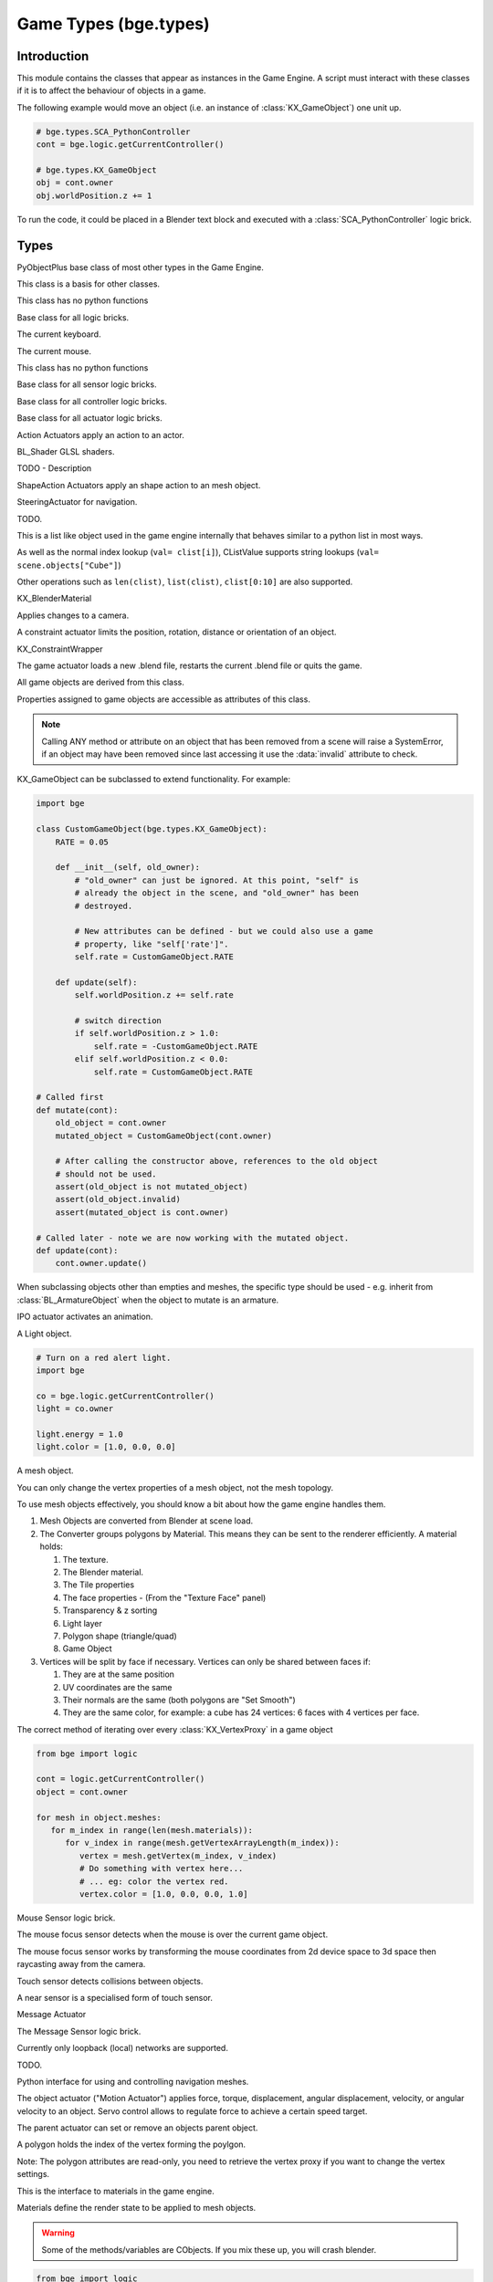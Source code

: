 
Game Types (bge.types)
======================

.. module:: bge.types

************
Introduction
************

This module contains the classes that appear as instances in the Game Engine. A
script must interact with these classes if it is to affect the behaviour of
objects in a game.

The following example would move an object (i.e. an instance of
:class:`KX_GameObject`) one unit up.

.. code-block:: python

   # bge.types.SCA_PythonController
   cont = bge.logic.getCurrentController()

   # bge.types.KX_GameObject
   obj = cont.owner
   obj.worldPosition.z += 1

To run the code, it could be placed in a Blender text block and executed with
a :class:`SCA_PythonController` logic brick.

*****
Types
*****

.. class:: PyObjectPlus

   PyObjectPlus base class of most other types in the Game Engine.

   .. attribute:: invalid

      Test if the object has been freed by the game engine and is no longer valid.
       
      Normally this is not a problem but when storing game engine data in the GameLogic module, 
      KX_Scenes or other KX_GameObjects its possible to hold a reference to invalid data.
      Calling an attribute or method on an invalid object will raise a SystemError.
       
      The invalid attribute allows testing for this case without exception handling.

      :type: boolean

.. class:: CValue(PyObjectPlus)

   This class is a basis for other classes.

   .. attribute:: name

      The name of this CValue derived object (read-only).

      :type: string
      
.. class:: CPropValue(CValue)

   This class has no python functions

.. class:: SCA_ILogicBrick(CValue)

   Base class for all logic bricks.

   .. attribute:: executePriority

      This determines the order controllers are evaluated, and actuators are activated (lower priority is executed first).

      :type: executePriority: int

   .. attribute:: owner

      The game object this logic brick is attached to (read-only).
      
      :type: :class:`KX_GameObject` or None in exceptional cases.

   .. attribute:: name

      The name of this logic brick (read-only).
      
      :type: string

.. class:: SCA_PythonKeyboard(PyObjectPlus)

   The current keyboard.

   .. attribute:: events

      A dictionary containing the status of each keyboard event or key. (read-only).

      :type: dictionary {:ref:`keycode<keyboard-keys>`::ref:`status<input-status>`, ...}

   .. attribute:: active_events

      A dictionary containing the status of only the active keyboard events or keys. (read-only).

      :type: dictionary {:ref:`keycode<keyboard-keys>`::ref:`status<input-status>`, ...}


   .. function:: getClipboard()

      Gets the clipboard text.

      :rtype: string

   .. function:: setClipboard(text)

      Sets the clipboard text.

      :arg text: New clipboard text
      :type text: string

.. class:: SCA_PythonMouse(PyObjectPlus)

   The current mouse.

   .. attribute:: events

      a dictionary containing the status of each mouse event. (read-only).

      :type: dictionary {:ref:`keycode<mouse-keys>`::ref:`status<input-status>`, ...}

   .. attribute:: active_events

      a dictionary containing the status of only the active mouse events. (read-only).

      :type: dictionary {:ref:`keycode<mouse-keys>`::ref:`status<input-status>`, ...}
      
   .. attribute:: position

      The normalized x and y position of the mouse cursor.

      :type: list [x, y]

   .. attribute:: visible

      The visibility of the mouse cursor.
      
      :type: boolean

.. class:: SCA_IObject(CValue)

   This class has no python functions

.. class:: SCA_ISensor(SCA_ILogicBrick)

   Base class for all sensor logic bricks.

   .. attribute:: usePosPulseMode

      Flag to turn positive pulse mode on and off.
      
      :type: boolean

   .. attribute:: useNegPulseMode

      Flag to turn negative pulse mode on and off.
      
      :type: boolean

   .. attribute:: frequency

      The frequency for pulse mode sensors.
      
      :type: integer

   .. attribute:: level

      level Option whether to detect level or edge transition when entering a state.
      It makes a difference only in case of logic state transition (state actuator).
      A level detector will immediately generate a pulse, negative or positive
      depending on the sensor condition, as soon as the state is activated.
      A edge detector will wait for a state change before generating a pulse.
      note: mutually exclusive with :data:`tap`, enabling will disable :data:`tap`.

      :type: boolean

   .. attribute:: tap

      When enabled only sensors that are just activated will send a positive event, 
      after this they will be detected as negative by the controllers.
      This will make a key thats held act as if its only tapped for an instant.
      note: mutually exclusive with :data:`level`, enabling will disable :data:`level`.

      :type: boolean

   .. attribute:: invert

      Flag to set if this sensor activates on positive or negative events.
      
      :type: boolean

   .. attribute:: triggered

      True if this sensor brick is in a positive state. (read-only).
     
      :type: boolean

   .. attribute:: positive

      True if this sensor brick is in a positive state. (read-only).
      
      :type: boolean

   .. attribute:: pos_ticks

      The number of ticks since the last positive pulse (read-only).
      
      :type: int

   .. attribute:: neg_ticks

      The number of ticks since the last negative pulse (read-only).
      
      :type: int

   .. attribute:: status

      The status of the sensor (read-only): can be one of :ref:`these constants<sensor-status>`.

      :type: int

      .. note::
      
         This convenient attribute combines the values of triggered and positive attributes.

   .. method:: reset()

      Reset sensor internal state, effect depends on the type of sensor and settings.

      The sensor is put in its initial state as if it was just activated.

.. class:: SCA_IController(SCA_ILogicBrick)

   Base class for all controller logic bricks.

   .. attribute:: state

      The controllers state bitmask. This can be used with the GameObject's state to test if the controller is active.
      
      :type: int bitmask

   .. attribute:: sensors

      A list of sensors linked to this controller.
      
      :type: sequence supporting index/string lookups and iteration.

      .. note::

         The sensors are not necessarily owned by the same object.

      .. note::
         
         When objects are instanced in dupligroups links may be lost from objects outside the dupligroup.

   .. attribute:: actuators

      A list of actuators linked to this controller.
      
      :type: sequence supporting index/string lookups and iteration.

      .. note::

         The sensors are not necessarily owned by the same object.

      .. note::
         
         When objects are instanced in dupligroups links may be lost from objects outside the dupligroup.

   .. attribute:: useHighPriority

      When set the controller executes always before all other controllers that dont have this set.
      
      :type: boolen

      .. note::
         
         Order of execution between high priority controllers is not guaranteed.

.. class:: SCA_IActuator(SCA_ILogicBrick)

   Base class for all actuator logic bricks.

.. class:: BL_ActionActuator(SCA_IActuator)

   Action Actuators apply an action to an actor.

   .. attribute:: action

      The name of the action to set as the current action.

      :type: string

   .. attribute:: frameStart

      Specifies the starting frame of the animation.

      :type: float

   .. attribute:: frameEnd

      Specifies the ending frame of the animation.

      :type: float

   .. attribute:: blendIn

      Specifies the number of frames of animation to generate when making transitions between actions.

      :type: float

   .. attribute:: priority

      Sets the priority of this actuator. Actuators will lower priority numbers will override actuators with higher numbers.

      :type: integer

   .. attribute:: frame

      Sets the current frame for the animation.

      :type: float

   .. attribute:: propName

      Sets the property to be used in FromProp playback mode.

      :type: string

   .. attribute:: blendTime

      Sets the internal frame timer. This property must be in the range from 0.0 to blendIn.

      :type: float

   .. attribute:: mode

      The operation mode of the actuator. Can be one of :ref:`these constants<action-actuator>`.

      :type: integer

   .. attribute:: useContinue

      The actions continue option, True or False. When True, the action will always play from where last left off,
      otherwise negative events to this actuator will reset it to its start frame.

      :type: boolean

   .. attribute:: framePropName

      The name of the property that is set to the current frame number.

      :type: string

.. class:: BL_Shader(PyObjectPlus)

   BL_Shader GLSL shaders.

   TODO - Description

   .. method:: setUniformfv(name, fList)

      Set a uniform with a list of float values

      :arg name: the uniform name
      :type name: string
      :arg fList: a list (2, 3 or 4 elements) of float values
      :type fList: list[float]

   .. method:: delSource()

      Clear the shader. Use this method before the source is changed with :data:`setSource`.

   .. method:: getFragmentProg()

      Returns the fragment program.

      :return: The fragment program.
      :rtype: string

   .. method:: getVertexProg()

      Get the vertex program.

      :return: The vertex program.
      :rtype: string

   .. method:: isValid()

      Check if the shader is valid.

      :return: True if the shader is valid
      :rtype: boolean

   .. method:: setAttrib(enum)

      Set attribute location. (The parameter is ignored a.t.m. and the value of "tangent" is always used.)

      :arg enum: attribute location value
      :type enum: integer

   .. method:: setNumberOfPasses( max_pass )

      Set the maximum number of passes. Not used a.t.m.

      :arg max_pass: the maximum number of passes
      :type max_pass: integer

   .. method:: setSampler(name, index)

      Set uniform texture sample index.

      :arg name: Uniform name
      :type name: string
      :arg index: Texture sample index.
      :type index: integer

   .. method:: setSource(vertexProgram, fragmentProgram)

      Set the vertex and fragment programs

      :arg vertexProgram: Vertex program
      :type vertexProgram: string
      :arg fragmentProgram: Fragment program
      :type fragmentProgram: string

   .. method:: setUniform1f(name, fx)

      Set a uniform with 1 float value.

      :arg name: the uniform name
      :type name: string
      :arg fx: Uniform value
      :type fx: float

   .. method:: setUniform1i(name, ix)

      Set a uniform with an integer value.

      :arg name: the uniform name
      :type name: string
      :arg ix: the uniform value
      :type ix: integer

   .. method:: setUniform2f(name, fx, fy)

      Set a uniform with 2 float values

      :arg name: the uniform name
      :type name: string
      :arg fx: first float value
      :type fx: float

      :arg fy: second float value
      :type fy: float

   .. method:: setUniform2i(name, ix, iy)

      Set a uniform with 2 integer values

      :arg name: the uniform name
      :type name: string
      :arg ix: first integer value
      :type ix: integer
      :arg iy: second integer value
      :type iy: integer

   .. method:: setUniform3f(name, fx, fy, fz)

      Set a uniform with 3 float values.

      :arg name: the uniform name
      :type name: string
      :arg fx: first float value
      :type fx: float
      :arg fy: second float value
      :type fy: float
      :arg fz: third float value
      :type fz: float

   .. method:: setUniform3i(name, ix, iy, iz)

      Set a uniform with 3 integer values

      :arg name: the uniform name
      :type name: string
      :arg ix: first integer value
      :type ix: integer
      :arg iy: second integer value
      :type iy: integer
      :arg iz: third integer value
      :type iz: integer

   .. method:: setUniform4f(name, fx, fy, fz, fw)

      Set a uniform with 4 float values.

      :arg name: the uniform name
      :type name: string
      :arg fx: first float value
      :type fx: float
      :arg fy: second float value
      :type fy: float
      :arg fz: third float value
      :type fz: float
      :arg fw: fourth float value
      :type fw: float

   .. method:: setUniform4i(name, ix, iy, iz, iw)

      Set a uniform with 4 integer values

      :arg name: the uniform name
      :type name: string
      :arg ix: first integer value
      :type ix: integer
      :arg iy: second integer value
      :type iy: integer
      :arg iz: third integer value
      :type iz: integer
      :arg iw: fourth integer value
      :type iw: integer

   .. method:: setUniformDef(name, type)

      Define a new uniform

      :arg name: the uniform name
      :type name: string
      :arg type: uniform type
      :type type: UNI_NONE, UNI_INT, UNI_FLOAT, UNI_INT2, UNI_FLOAT2, UNI_INT3, UNI_FLOAT3, UNI_INT4, UNI_FLOAT4, UNI_MAT3, UNI_MAT4, UNI_MAX

   .. method:: setUniformMatrix3(name, mat, transpose)

      Set a uniform with a 3x3 matrix value

      :arg name: the uniform name
      :type name: string
      :arg mat: A 3x3 matrix [[f, f, f], [f, f, f], [f, f, f]]
      :type mat: 3x3 matrix
      :arg transpose: set to True to transpose the matrix
      :type transpose: boolean

   .. method:: setUniformMatrix4(name, mat, transpose)

      Set a uniform with a 4x4 matrix value

      :arg name: the uniform name
      :type name: string
      :arg mat: A 4x4 matrix [[f, f, f, f], [f, f, f, f], [f, f, f, f], [f, f, f, f]]
      :type mat: 4x4 matrix
      :arg transpose: set to True to transpose the matrix
      :type transpose: boolean

   .. method:: setUniformiv(name, iList)

      Set a uniform with a list of integer values

      :arg name: the uniform name
      :type name: string
      :arg iList: a list (2, 3 or 4 elements) of integer values
      :type iList: list[integer]

   .. method:: validate()

      Validate the shader object.

.. class:: BL_ShapeActionActuator(SCA_IActuator)

   ShapeAction Actuators apply an shape action to an mesh object.

   .. attribute:: action

      The name of the action to set as the current shape action.

      :type: string

   .. attribute:: frameStart

      Specifies the starting frame of the shape animation.

      :type: float

   .. attribute:: frameEnd

      Specifies the ending frame of the shape animation.

      :type: float

   .. attribute:: blendIn

      Specifies the number of frames of animation to generate when making transitions between actions.

      :type: float

   .. attribute:: priority

      Sets the priority of this actuator. Actuators will lower priority numbers will override actuators with higher numbers.

      :type: integer

   .. attribute:: frame

      Sets the current frame for the animation.

      :type: float

   .. attribute:: propName

      Sets the property to be used in FromProp playback mode.

      :type: string

   .. attribute:: blendTime

      Sets the internal frame timer. This property must be in the range from 0.0 to blendin.

      :type: float

   .. attribute:: mode

      The operation mode of the actuator. Can be one of :ref:`these constants<shape-action-actuator>`.

      :type: integer

   .. attribute:: framePropName

      The name of the property that is set to the current frame number.

      :type: string


.. class:: KX_SteeringActuator(SCA_IActuator)

   SteeringActuator for navigation.

   TODO.


.. class:: CListValue(CPropValue)

   This is a list like object used in the game engine internally that behaves similar to a python list in most ways.

   As well as the normal index lookup (``val= clist[i]``), CListValue supports string lookups (``val= scene.objects["Cube"]``)

   Other operations such as ``len(clist)``, ``list(clist)``, ``clist[0:10]`` are also supported.

   .. method:: append(val)

      Add an item to the list (like pythons append)

      .. warning::
      
         Appending values to the list can cause crashes when the list is used internally by the game engine.

   .. method:: count(val)

      Count the number of instances of a value in the list.

      :return: number of instances
      :rtype: integer

   .. method:: index(val)

      Return the index of a value in the list.

      :return: The index of the value in the list.
      :rtype: integer

   .. method:: reverse()

      Reverse the order of the list.

   .. method:: get(key, default=None)

      Return the value matching key, or the default value if its not found.

      :return: The key value or a default.

   .. method:: from_id(id)

      This is a funtion especially for the game engine to return a value with a spesific id.

      Since object names are not always unique, the id of an object can be used to get an object from the CValueList.

      Example:

      .. code-block:: python
        
         myObID=id(gameObject)
         ob= scene.objects.from_id(myObID)

      Where ``myObID`` is an int or long from the id function.

      This has the advantage that you can store the id in places you could not store a gameObject.

      .. warning::

         The id is derived from a memory location and will be different each time the game engine starts.

.. class:: KX_BlenderMaterial(PyObjectPlus)

   KX_BlenderMaterial

   .. attribute:: shader

      The materials shader.

      :type: :class:`BL_Shader`

   .. attribute:: blending

      Ints used for pixel blending, (src, dst), matching the setBlending method.

      :type: (integer, integer)

   .. attribute:: material_index

      The material's index.

      :type: integer

   .. method:: getShader()

      Returns the material's shader.

      :return: the material's shader
      :rtype: :class:`BL_Shader`

   .. method:: setBlending(src, dest)

      Set the pixel color arithmetic functions.

      :arg src: Specifies how the red, green, blue, and alpha source blending factors are computed.
      :type src: Value in...

         * GL_ZERO,
         * GL_ONE, 
         * GL_SRC_COLOR, 
         * GL_ONE_MINUS_SRC_COLOR, 
         * GL_DST_COLOR, 
         * GL_ONE_MINUS_DST_COLOR, 
         * GL_SRC_ALPHA, 
         * GL_ONE_MINUS_SRC_ALPHA, 
         * GL_DST_ALPHA, 
         * GL_ONE_MINUS_DST_ALPHA, 
         * GL_SRC_ALPHA_SATURATE

      :arg dest: Specifies how the red, green, blue, and alpha destination blending factors are computed.
      :type dest: Value in...

         * GL_ZERO
         * GL_ONE
         * GL_SRC_COLOR
         * GL_ONE_MINUS_SRC_COLOR
         * GL_DST_COLOR
         * GL_ONE_MINUS_DST_COLOR
         * GL_SRC_ALPHA
         * GL_ONE_MINUS_SRC_ALPHA
         * GL_DST_ALPHA
         * GL_ONE_MINUS_DST_ALPHA
         * GL_SRC_ALPHA_SATURATE

   .. method:: getMaterialIndex()

      Returns the material's index.

      :return: the material's index
      :rtype: integer

.. class:: KX_CameraActuator(SCA_IActuator)

   Applies changes to a camera.

   .. attribute:: damping

      strength of of the camera following movement.

      :type: float

   .. attribute:: axis

      The camera axis (0, 1, 2) for positive ``XYZ``, (3, 4, 5) for negative ``XYZ``.

      :type: int

   .. attribute:: min

      minimum distance to the target object maintained by the actuator.

      :type: float

   .. attribute:: max

      maximum distance to stay from the target object.

      :type: float

   .. attribute:: height

      height to stay above the target object.

      :type: float

   .. attribute:: object

      the object this actuator tracks.

      :type: :class:`KX_GameObject` or None

.. class:: KX_ConstraintActuator(SCA_IActuator)

   A constraint actuator limits the position, rotation, distance or orientation of an object.

   .. attribute:: damp

      Time constant of the constraint expressed in frame (not use by Force field constraint).

      :type: integer

   .. attribute:: rotDamp

      Time constant for the rotation expressed in frame (only for the distance constraint), 0 = use damp for rotation as well.

      :type: integer

   .. attribute:: direction

      The reference direction in world coordinate for the orientation constraint.

      :type: 3-tuple of float: (x, y, z)

   .. attribute:: option

      Binary combination of :ref:`these constants <constraint-actuator-option>`

      :type: integer

   .. attribute:: time

      activation time of the actuator. The actuator disables itself after this many frame. If set to 0, the actuator is not limited in time.

      :type: integer

   .. attribute:: propName

      the name of the property or material for the ray detection of the distance constraint.

      :type: string

   .. attribute:: min

      The lower bound of the constraint. For the rotation and orientation constraint, it represents radiant.

      :type: float

   .. attribute:: distance

      the target distance of the distance constraint.

      :type: float

   .. attribute:: max

      the upper bound of the constraint. For rotation and orientation constraints, it represents radiant.

      :type: float

   .. attribute:: rayLength

      the length of the ray of the distance constraint.

      :type: float

   .. attribute:: limit

      type of constraint. Use one of the :ref:`these constants <constraint-actuator-limit>`

      :type: integer.

      
.. class:: KX_ConstraintWrapper(PyObjectPlus)

   KX_ConstraintWrapper

   .. method:: getConstraintId(val)

      Returns the contraint's ID

      :return: the constraint's ID
      :rtype: integer

.. class:: KX_GameActuator(SCA_IActuator)

   The game actuator loads a new .blend file, restarts the current .blend file or quits the game.

   .. attribute:: fileName

      the new .blend file to load.

      :type: string

   .. attribute:: mode

      The mode of this actuator. Can be on of :ref:`these constants <game-actuator>`

      :type: Int

.. class:: KX_GameObject(SCA_IObject)

   All game objects are derived from this class.

   Properties assigned to game objects are accessible as attributes of this class.

   .. note::
      
      Calling ANY method or attribute on an object that has been removed from a scene will raise a SystemError,
      if an object may have been removed since last accessing it use the :data:`invalid` attribute to check.

   KX_GameObject can be subclassed to extend functionality. For example:

   .. code-block:: python

        import bge

        class CustomGameObject(bge.types.KX_GameObject):
            RATE = 0.05

            def __init__(self, old_owner):
                # "old_owner" can just be ignored. At this point, "self" is
                # already the object in the scene, and "old_owner" has been
                # destroyed.

                # New attributes can be defined - but we could also use a game
                # property, like "self['rate']".
                self.rate = CustomGameObject.RATE

            def update(self):
                self.worldPosition.z += self.rate

                # switch direction
                if self.worldPosition.z > 1.0:
                    self.rate = -CustomGameObject.RATE
                elif self.worldPosition.z < 0.0:
                    self.rate = CustomGameObject.RATE

        # Called first
        def mutate(cont):
            old_object = cont.owner
            mutated_object = CustomGameObject(cont.owner)

            # After calling the constructor above, references to the old object
            # should not be used.
            assert(old_object is not mutated_object)
            assert(old_object.invalid)
            assert(mutated_object is cont.owner)

        # Called later - note we are now working with the mutated object.
        def update(cont):
            cont.owner.update()

   When subclassing objects other than empties and meshes, the specific type
   should be used - e.g. inherit from :class:`BL_ArmatureObject` when the object
   to mutate is an armature.

   .. attribute:: name

      The object's name. (read-only).

      :type: string

   .. attribute:: mass

      The object's mass

      :type: float

      .. note::
         
         The object must have a physics controller for the mass to be applied, otherwise the mass value will be returned as 0.0.
      
   .. attribute:: linVelocityMin

      Enforces the object keeps moving at a minimum velocity.

      :type: float
      
      .. note::
      
         Applies to dynamic and rigid body objects only.

      .. note::
         
         A value of 0.0 disables this option.

      .. note::
      
         While objects are stationary the minimum velocity will not be applied.

   .. attribute:: linVelocityMax

      Clamp the maximum linear velocity to prevent objects moving beyond a set speed.

      :type: float
      
      .. note::
         
         Applies to dynamic and rigid body objects only.

      .. note::

         A value of 0.0 disables this option (rather then setting it stationary).

   .. attribute:: localInertia

      the object's inertia vector in local coordinates. Read only.

      :type: list [ix, iy, iz]

   .. attribute:: parent

      The object's parent object. (read-only).

      :type: :class:`KX_GameObject` or None

   .. attribute:: groupMembers

      Returns the list of group members if the object is a group object, otherwise None is returned.

      :type: :class:`CListValue` of :class:`KX_GameObject` or None

   .. attribute:: groupObject

      Returns the group object that the object belongs to or None if the object is not part of a group.

      :type: :class:`KX_GameObject` or None

   .. attribute:: scene

      The object's scene. (read-only).

      :type: :class:`KX_Scene` or None

   .. attribute:: visible

      visibility flag.

      :type: boolean
      
      .. note::
      
         Game logic will still run for invisible objects.

   .. attribute:: color

      The object color of the object. [r, g, b, a]

      :type: :class:`mathutils.Vector`

   .. attribute:: occlusion

      occlusion capability flag.

      :type: boolean

   .. attribute:: position

      The object's position. [x, y, z] On write: local position, on read: world position

      .. deprecated:: use :data:`localPosition` and :data:`worldPosition`.

      :type: :class:`mathutils.Vector`

   .. attribute:: orientation

      The object's orientation. 3x3 Matrix. You can also write a Quaternion or Euler vector. On write: local orientation, on read: world orientation

      .. deprecated:: use :data:`localOrientation` and :data:`worldOrientation`.

      :type: :class:`mathutils.Matrix`

   .. attribute:: scaling

      The object's scaling factor. [sx, sy, sz] On write: local scaling, on read: world scaling

      .. deprecated:: use :data:`localScale` and :data:`worldScale`.

      :type: :class:`mathutils.Vector`

   .. attribute:: localOrientation

      The object's local orientation. 3x3 Matrix. You can also write a Quaternion or Euler vector.

      :type: :class:`mathutils.Matrix`

   .. attribute:: worldOrientation

      The object's world orientation. 3x3 Matrix.

      :type: :class:`mathutils.Matrix`

   .. attribute:: localScale

      The object's local scaling factor. [sx, sy, sz]

      :type: :class:`mathutils.Vector`

   .. attribute:: worldScale

      The object's world scaling factor. [sx, sy, sz]

      :type: :class:`mathutils.Vector`

   .. attribute:: localPosition

      The object's local position. [x, y, z]

      :type: :class:`mathutils.Vector`

   .. attribute:: worldPosition

      The object's world position. [x, y, z]

      :type: :class:`mathutils.Vector`

   .. attribute:: localTransform

      The object's local space transform matrix. 4x4 Matrix.

      :type: :class:`mathutils.Matrix`

   .. attribute:: worldTransform

      The object's world space transform matrix. 4x4 Matrix.

      :type: :class:`mathutils.Matrix`

   .. attribute:: localLinearVelocity
      
      The object's local linear velocity. [x, y, z]

      :type: :class:`mathutils.Vector`

   .. attribute:: worldLinearVelocity
   
      The object's world linear velocity. [x, y, z]

      :type: :class:`mathutils.Vector`

   .. attribute:: localAngularVelocity
   
      The object's local angular velocity. [x, y, z]

      :type: :class:`mathutils.Vector`

   .. attribute:: worldAngularVelocity
   
      The object's world angular velocity. [x, y, z]

      :type: :class:`mathutils.Vector`

   .. attribute:: timeOffset

      adjust the slowparent delay at runtime.

      :type: float

   .. attribute:: state

      the game object's state bitmask, using the first 30 bits, one bit must always be set.

      :type: int

   .. attribute:: meshes

      a list meshes for this object.

      :type: list of :class:`KX_MeshProxy`
      
      .. note::
         
         Most objects use only 1 mesh.

      .. note::
         
         Changes to this list will not update the KX_GameObject.

   .. attribute:: sensors

      a sequence of :class:`SCA_ISensor` objects with string/index lookups and iterator support.

      :type: list
      
      .. note::
         
         This attribute is experemental and may be removed (but probably wont be).

      .. note::
      
         Changes to this list will not update the KX_GameObject.

   .. attribute:: controllers

      a sequence of :class:`SCA_IController` objects with string/index lookups and iterator support.

      :type: list of :class:`SCA_ISensor`
      
      .. note::
         
         This attribute is experemental and may be removed (but probably wont be).

      .. note::
         
         Changes to this list will not update the KX_GameObject.

   .. attribute:: actuators

      a list of :class:`SCA_IActuator` with string/index lookups and iterator support.

      :type: list
      
      .. note::

         This attribute is experemental and may be removed (but probably wont be).

      .. note::

         Changes to this list will not update the KX_GameObject.

   .. attribute:: attrDict

      get the objects internal python attribute dictionary for direct (faster) access.

      :type: dict

   .. attribute:: children

      direct children of this object, (read-only).

      :type: :class:`CListValue` of :class:`KX_GameObject`'s

   .. attribute:: childrenRecursive

      all children of this object including childrens children, (read-only).

      :type: :class:`CListValue` of :class:`KX_GameObject`'s

   .. attribute:: life

      The number of seconds until the object ends, assumes 50fps.
      (when added with an add object actuator), (read-only).

      :type: float

   .. method:: endObject()

      Delete this object, can be used in place of the EndObject Actuator.

      The actual removal of the object from the scene is delayed.

   .. method:: replaceMesh(mesh, useDisplayMesh=True, usePhysicsMesh=False)

      Replace the mesh of this object with a new mesh. This works the same was as the actuator.

      :arg mesh: mesh to replace or the meshes name.
      :type mesh: :class:`MeshProxy` or string
      :arg useDisplayMesh: when enabled the display mesh will be replaced (optional argument).
      :type useDisplayMesh: boolean
      :arg usePhysicsMesh: when enabled the physics mesh will be replaced (optional argument).
      :type usePhysicsMesh: boolean

   .. method:: setVisible(visible, recursive)

      Sets the game object's visible flag.

      :arg visible: the visible state to set.
      :type visible: boolean
      :arg recursive: optional argument to set all childrens visibility flag too.
      :type recursive: boolean

   .. method:: setOcclusion(occlusion, recursive)

      Sets the game object's occlusion capability.

      :arg occlusion: the state to set the occlusion to.
      :type occlusion: boolean
      :arg recursive: optional argument to set all childrens occlusion flag too.
      :type recursive: boolean

   .. method:: alignAxisToVect(vect, axis=2, factor=1.0)

      Aligns any of the game object's axis along the given vector.


      :arg vect: a vector to align the axis.
      :type vect: 3D vector
      :arg axis: The axis you want to align

         * 0: X axis
         * 1: Y axis
         * 2: Z axis

      :type axis: integer
      :arg factor: Only rotate a feaction of the distance to the target vector (0.0 - 1.0)
      :type factor: float

   .. method:: getAxisVect(vect)

      Returns the axis vector rotates by the objects worldspace orientation.
      This is the equivalent of multiplying the vector by the orientation matrix.

      :arg vect: a vector to align the axis.
      :type vect: 3D Vector
      :return: The vector in relation to the objects rotation.
      :rtype: 3d vector.

   .. method:: applyMovement(movement, local=False)

      Sets the game object's movement.

      :arg movement: movement vector.
      :type movement: 3D Vector
      :arg local:
         * False: you get the "global" movement ie: relative to world orientation.
         * True: you get the "local" movement ie: relative to object orientation.
      :arg local: boolean

   .. method:: applyRotation(rotation, local=False)

      Sets the game object's rotation.

      :arg rotation: rotation vector.
      :type rotation: 3D Vector
      :arg local:
         * False: you get the "global" rotation ie: relative to world orientation.
         * True: you get the "local" rotation ie: relative to object orientation.
      :arg local: boolean

   .. method:: applyForce(force, local=False)

      Sets the game object's force.

      This requires a dynamic object.

      :arg force: force vector.
      :type force: 3D Vector
      :arg local:
         * False: you get the "global" force ie: relative to world orientation.
         * True: you get the "local" force ie: relative to object orientation.
      :type local: boolean

   .. method:: applyTorque(torque, local=False)

      Sets the game object's torque.

      This requires a dynamic object.

      :arg torque: torque vector.
      :type torque: 3D Vector
      :arg local:
         * False: you get the "global" torque ie: relative to world orientation.
         * True: you get the "local" torque ie: relative to object orientation.
      :type local: boolean

   .. method:: getLinearVelocity(local=False)

      Gets the game object's linear velocity.

      This method returns the game object's velocity through it's centre of mass, ie no angular velocity component.

      :arg local:
         * False: you get the "global" velocity ie: relative to world orientation.
         * True: you get the "local" velocity ie: relative to object orientation.
      :type local: boolean
      :return: the object's linear velocity.
      :rtype: list [vx, vy, vz]

   .. method:: setLinearVelocity(velocity, local=False)

      Sets the game object's linear velocity.

      This method sets game object's velocity through it's centre of mass, 
      ie no angular velocity component.

      This requires a dynamic object.

      :arg velocity: linear velocity vector.
      :type velocity: 3D Vector
      :arg local:
         * False: you get the "global" velocity ie: relative to world orientation.
         * True: you get the "local" velocity ie: relative to object orientation.
      :type local: boolean

   .. method:: getAngularVelocity(local=False)

      Gets the game object's angular velocity.

      :arg local:
         * False: you get the "global" velocity ie: relative to world orientation.
         * True: you get the "local" velocity ie: relative to object orientation.
      :type local: boolean
      :return: the object's angular velocity.
      :rtype: list [vx, vy, vz]

   .. method:: setAngularVelocity(velocity, local=False)

      Sets the game object's angular velocity.

      This requires a dynamic object.

      :arg velocity: angular velocity vector.
      :type velocity: boolean
      :arg local:
         * False: you get the "global" velocity ie: relative to world orientation.
         * True: you get the "local" velocity ie: relative to object orientation.

   .. method:: getVelocity(point=(0, 0, 0))

      Gets the game object's velocity at the specified point.

      Gets the game object's velocity at the specified point, including angular
      components.

      :arg point: optional point to return the velocity for, in local coordinates.
      :type point: 3D Vector
      :return: the velocity at the specified point.
      :rtype: list [vx, vy, vz]

   .. method:: getReactionForce()

      Gets the game object's reaction force.

      The reaction force is the force applied to this object over the last simulation timestep.
      This also includes impulses, eg from collisions.

      :return: the reaction force of this object.
      :rtype: list [fx, fy, fz]

      .. note::

         This is not implimented at the moment.

   .. method:: applyImpulse(point, impulse)

      Applies an impulse to the game object.

      This will apply the specified impulse to the game object at the specified point.
      If point != position, applyImpulse will also change the object's angular momentum.
      Otherwise, only linear momentum will change.

      :arg point: the point to apply the impulse to (in world coordinates)
      :type point: the point to apply the impulse to (in world coordinates)

   .. method:: suspendDynamics()

      Suspends physics for this object.

   .. method:: restoreDynamics()

      Resumes physics for this object.

      .. note::
         
         The objects linear velocity will be applied from when the dynamics were suspended.

   .. method:: enableRigidBody()

      Enables rigid body physics for this object.

      Rigid body physics allows the object to roll on collisions.

   .. method:: disableRigidBody()

      Disables rigid body physics for this object.

   .. method:: setParent(parent, compound=True, ghost=True)

      Sets this object's parent.
      Control the shape status with the optional compound and ghost parameters:

      In that case you can control if it should be ghost or not:

      :arg parent: new parent object.
      :type parent: :class:`KX_GameObject`
      :arg compound: whether the shape should be added to the parent compound shape.

         * True: the object shape should be added to the parent compound shape.
         * False: the object should keep its individual shape.

      :type compound: boolean
      :arg ghost: whether the object should be ghost while parented.

         * True: if the object should be made ghost while parented.
         * False: if the object should be solid while parented.

      :type ghost: boolean

      .. note::
      
         If the object type is sensor, it stays ghost regardless of ghost parameter

   .. method:: removeParent()

      Removes this objects parent.

   .. method:: getPhysicsId()

      Returns the user data object associated with this game object's physics controller.

   .. method:: getPropertyNames()

      Gets a list of all property names.

      :return: All property names for this object.
      :rtype: list

   .. method:: getDistanceTo(other)

      :arg other: a point or another :class:`KX_GameObject` to measure the distance to.
      :type other: :class:`KX_GameObject` or list [x, y, z]
      :return: distance to another object or point.
      :rtype: float

   .. method:: getVectTo(other)

      Returns the vector and the distance to another object or point.
      The vector is normalized unless the distance is 0, in which a zero length vector is returned.

      :arg other: a point or another :class:`KX_GameObject` to get the vector and distance to.
      :type other: :class:`KX_GameObject` or list [x, y, z]
      :return: (distance, globalVector(3), localVector(3))
      :rtype: 3-tuple (float, 3-tuple (x, y, z), 3-tuple (x, y, z))

   .. method:: rayCastTo(other, dist, prop)

      Look towards another point/object and find first object hit within dist that matches prop.

      The ray is always casted from the center of the object, ignoring the object itself.
      The ray is casted towards the center of another object or an explicit [x, y, z] point.
      Use rayCast() if you need to retrieve the hit point

      :arg other: [x, y, z] or object towards which the ray is casted
      :type other: :class:`KX_GameObject` or 3-tuple
      :arg dist: max distance to look (can be negative => look behind); 0 or omitted => detect up to other
      :type dist: float
      :arg prop: property name that object must have; can be omitted => detect any object
      :type prop: string
      :return: the first object hit or None if no object or object does not match prop
      :rtype: :class:`KX_GameObject`

   .. method:: rayCast(objto, objfrom, dist, prop, face, xray, poly)

      Look from a point/object to another point/object and find first object hit within dist that matches prop.
      if poly is 0, returns a 3-tuple with object reference, hit point and hit normal or (None, None, None) if no hit.
      if poly is 1, returns a 4-tuple with in addition a :class:`KX_PolyProxy` as 4th element.
      if poly is 2, returns a 5-tuple with in addition a 2D vector with the UV mapping of the hit point as 5th element.

      .. code-block:: python

         # shoot along the axis gun-gunAim (gunAim should be collision-free)
         obj, point, normal = gun.rayCast(gunAim, None, 50)
         if obj:
            # do something
            pass

      The face paremeter determines the orientation of the normal.

      * 0 => hit normal is always oriented towards the ray origin (as if you casted the ray from outside)
      * 1 => hit normal is the real face normal (only for mesh object, otherwise face has no effect)

      The ray has X-Ray capability if xray parameter is 1, otherwise the first object hit (other than self object) stops the ray.
      The prop and xray parameters interact as follow.

      * prop off, xray off: return closest hit or no hit if there is no object on the full extend of the ray.
      * prop off, xray on : idem.
      * prop on, xray off: return closest hit if it matches prop, no hit otherwise.
      * prop on, xray on : return closest hit matching prop or no hit if there is no object matching prop on the full extend of the ray.

      The :class:`KX_PolyProxy` 4th element of the return tuple when poly=1 allows to retrieve information on the polygon hit by the ray.
      If there is no hit or the hit object is not a static mesh, None is returned as 4th element.

      The ray ignores collision-free objects and faces that dont have the collision flag enabled, you can however use ghost objects.

      :arg objto: [x, y, z] or object to which the ray is casted
      :type objto: :class:`KX_GameObject` or 3-tuple
      :arg objfrom: [x, y, z] or object from which the ray is casted; None or omitted => use self object center
      :type objfrom: :class:`KX_GameObject` or 3-tuple or None
      :arg dist: max distance to look (can be negative => look behind); 0 or omitted => detect up to to
      :type dist: float
      :arg prop: property name that object must have; can be omitted or "" => detect any object
      :type prop: string
      :arg face: normal option: 1=>return face normal; 0 or omitted => normal is oriented towards origin
      :type face: integer
      :arg xray: X-ray option: 1=>skip objects that don't match prop; 0 or omitted => stop on first object
      :type xray: integer
      :arg poly: polygon option: 0, 1 or 2 to return a 3-, 4- or 5-tuple with information on the face hit.

         * 0 or omitted: return value is a 3-tuple (object, hitpoint, hitnormal) or (None, None, None) if no hit
         * 1: return value is a 4-tuple and the 4th element is a :class:`KX_PolyProxy` or None if no hit or the object doesn't use a mesh collision shape.
         * 2: return value is a 5-tuple and the 5th element is a 2-tuple (u, v) with the UV mapping of the hit point or None if no hit, or the object doesn't use a mesh collision shape, or doesn't have a UV mapping.

      :type poly: integer
      :return: (object, hitpoint, hitnormal) or (object, hitpoint, hitnormal, polygon) or (object, hitpoint, hitnormal, polygon, hituv).

         * object, hitpoint and hitnormal are None if no hit.
         * polygon is valid only if the object is valid and is a static object, a dynamic object using mesh collision shape or a soft body object, otherwise it is None
         * hituv is valid only if polygon is valid and the object has a UV mapping, otherwise it is None

      :rtype:

         * 3-tuple (:class:`KX_GameObject`, 3-tuple (x, y, z), 3-tuple (nx, ny, nz))
         * or 4-tuple (:class:`KX_GameObject`, 3-tuple (x, y, z), 3-tuple (nx, ny, nz), :class:`PolyProxy`)
         * or 5-tuple (:class:`KX_GameObject`, 3-tuple (x, y, z), 3-tuple (nx, ny, nz), :class:`PolyProxy`, 2-tuple (u, v))

      .. note::
      
         The ray ignores the object on which the method is called. It is casted from/to object center or explicit [x, y, z] points.

   .. method:: setCollisionMargin(margin)

      Set the objects collision margin.

      :arg margin: the collision margin distance in blender units.
      :type margin: float

      .. note::
      
         If this object has no physics controller (a physics ID of zero), this function will raise RuntimeError.

   .. method:: sendMessage(subject, body="", to="")

      Sends a message.

      :arg subject: The subject of the message
      :type subject: string
      :arg body: The body of the message (optional)
      :type body: string
      :arg to: The name of the object to send the message to (optional)
      :type to: string

   .. method:: reinstancePhysicsMesh(gameObject, meshObject)

      Updates the physics system with the changed mesh.

      If no arguments are given the physics mesh will be re-created from the first mesh assigned to the game object.

      :arg gameObject: optional argument, set the physics shape from this gameObjets mesh.
      :type gameObject: string, :class:`KX_GameObject` or None
      :arg meshObject: optional argument, set the physics shape from this mesh.
      :type meshObject: string, :class:`MeshProxy` or None

      :return: True if reinstance succeeded, False if it failed.
      :rtype: boolean

      .. note::

         If this object has instances the other instances will be updated too.
      
      .. note::

         The gameObject argument has an advantage that it can convert from a mesh with modifiers applied (such as subsurf).
      
      .. warning::

         Only triangle mesh type objects are supported currently (not convex hull)

      .. warning::

         If the object is a part of a combound object it will fail (parent or child)

      .. warning::

         Rebuilding the physics mesh can be slow, running many times per second will give a performance hit.

   .. method:: get(key, default=None)

      Return the value matching key, or the default value if its not found.
      :return: The key value or a default.

   .. method:: playAction(name, start_frame, end_frame, layer=0, priority=0, blendin=0, play_mode=ACT_MODE_PLAY, layer_weight=0.0, ipo_flags=0, speed=1.0)

      Plays an action.
      
      :arg name: the name of the action
      :type name: string
      :arg start: the start frame of the action
      :type start: float
      :arg end: the end frame of the action
      :type end: float
      :arg layer: the layer the action will play in (actions in different layers are added/blended together)
      :type layer: integer
      :arg priority: only play this action if there isn't an action currently playing in this layer with a higher (lower number) priority
      :type priority: integer
      :arg blendin: the amount of blending between this animation and the previous one on this layer
      :type blendin: float
      :arg play_mode: the play mode
      :type play_mode: one of :ref:`these constants <gameobject-playaction-mode>`
      :arg layer_weight: how much of the previous layer to use for blending (0 = add)
      :type layer_weight: float
      :arg ipo_flags: flags for the old IPO behaviors (force, etc)
      :type ipo_flags: int bitfield
      :arg speed: the playback speed of the action as a factor (1.0 = normal speed, 2.0 = 2x speed, etc)
      :type speed: float

   .. method:: stopAction(layer=0)
      
      Stop playing the action on the given layer.
      
      :arg layer: The layer to stop playing.
      :type layer: integer
      
   .. method:: getActionFrame(layer=0)
   
      Gets the current frame of the action playing in the supplied layer.
      
      :arg layer: The layer that you want to get the frame from.
      :type layer: integer
      
      :return: The current frame of the action
      :rtype: float
      
   .. method:: setActionFrame(frame, layer=0)
   
      Set the current frame of the action playing in the supplied layer.
      
      :arg layer: The layer where you want to set the frame
      :type layer: integer
      :arg frame: The frame to set the action to
      :type frame: float

   .. method:: isPlayingAction(layer=0)
   
       Checks to see if there is an action playing in the given layer.
       
       :arg layer: The layer to check for a playing action.
       :type layer: integer
       
       :return: Whether or not the action is playing
       :rtype: boolean

.. class:: KX_IpoActuator(SCA_IActuator)

   IPO actuator activates an animation.

   .. attribute:: frameStart

      Start frame.

      :type: float

   .. attribute:: frameEnd

      End frame.

      :type: float

   .. attribute:: propName

      Use this property to define the Ipo position.

      :type: string

   .. attribute:: framePropName

      Assign this property this action current frame number.

      :type: string

   .. attribute:: mode

      Play mode for the ipo. Can be on of :ref:`these constants <ipo-actuator>`

      :type: integer

   .. attribute:: useIpoAsForce

      Apply Ipo as a global or local force depending on the local option (dynamic objects only).

      :type: boolean

   .. attribute:: useIpoAdd

      Ipo is added to the current loc/rot/scale in global or local coordinate according to Local flag.

      :type: boolean

   .. attribute:: useIpoLocal

      Let the ipo acts in local coordinates, used in Force and Add mode.

      :type: boolean

   .. attribute:: useChildren

      Update IPO on all children Objects as well.

      :type: boolean

.. class:: KX_LightObject(KX_GameObject)

   A Light object.

   .. code-block:: python

      # Turn on a red alert light.
      import bge

      co = bge.logic.getCurrentController()
      light = co.owner

      light.energy = 1.0
      light.color = [1.0, 0.0, 0.0]

   .. data:: SPOT

      A spot light source. See attribute :data:`type`

   .. data:: SUN

      A point light source with no attenuation. See attribute :data:`type`

   .. data:: NORMAL

      A point light source. See attribute :data:`type`

   .. attribute:: type

      The type of light - must be SPOT, SUN or NORMAL

   .. attribute:: layer

      The layer mask that this light affects object on.

      :type: bitfield

   .. attribute:: energy

      The brightness of this light.

      :type: float

   .. attribute:: distance

      The maximum distance this light can illuminate. (SPOT and NORMAL lights only).

      :type: float

   .. attribute:: color

      The color of this light. Black = [0.0, 0.0, 0.0], White = [1.0, 1.0, 1.0].

      :type: list [r, g, b]

   .. attribute:: lin_attenuation

      The linear component of this light's attenuation. (SPOT and NORMAL lights only).

      :type: float

   .. attribute:: quad_attenuation

      The quadratic component of this light's attenuation (SPOT and NORMAL lights only).

      :type: float

   .. attribute:: spotsize

      The cone angle of the spot light, in degrees (SPOT lights only).

      :type: float in [0 - 180].

   .. attribute:: spotblend

      Specifies the intensity distribution of the spot light (SPOT lights only).

      :type: float in [0 - 1]

      .. note::
         
         Higher values result in a more focused light source.

.. class:: KX_MeshProxy(SCA_IObject)

   A mesh object.

   You can only change the vertex properties of a mesh object, not the mesh topology.

   To use mesh objects effectively, you should know a bit about how the game engine handles them.

   #. Mesh Objects are converted from Blender at scene load.
   #. The Converter groups polygons by Material.  This means they can be sent to the renderer efficiently.  A material holds:

      #. The texture.
      #. The Blender material.
      #. The Tile properties
      #. The face properties - (From the "Texture Face" panel)
      #. Transparency & z sorting
      #. Light layer
      #. Polygon shape (triangle/quad)
      #. Game Object

   #. Vertices will be split by face if necessary.  Vertices can only be shared between faces if:

      #. They are at the same position
      #. UV coordinates are the same
      #. Their normals are the same (both polygons are "Set Smooth")
      #. They are the same color, for example: a cube has 24 vertices: 6 faces with 4 vertices per face.

   The correct method of iterating over every :class:`KX_VertexProxy` in a game object
   
   .. code-block:: python

      from bge import logic

      cont = logic.getCurrentController()
      object = cont.owner

      for mesh in object.meshes:
         for m_index in range(len(mesh.materials)):
            for v_index in range(mesh.getVertexArrayLength(m_index)):
               vertex = mesh.getVertex(m_index, v_index)
               # Do something with vertex here...
               # ... eg: color the vertex red.
               vertex.color = [1.0, 0.0, 0.0, 1.0]

   .. attribute:: materials

      :type: list of :class:`KX_BlenderMaterial` or :class:`KX_PolygonMaterial` types

   .. attribute:: numPolygons

      :type: integer

   .. attribute:: numMaterials

      :type: integer

   .. method:: getMaterialName(matid)

      Gets the name of the specified material.

      :arg matid: the specified material.
      :type matid: integer
      :return: the attached material name.
      :rtype: string

   .. method:: getTextureName(matid)

      Gets the name of the specified material's texture.

      :arg matid: the specified material
      :type matid: integer
      :return: the attached material's texture name.
      :rtype: string

   .. method:: getVertexArrayLength(matid)

      Gets the length of the vertex array associated with the specified material.

      There is one vertex array for each material.

      :arg matid: the specified material
      :type matid: integer
      :return: the number of verticies in the vertex array.
      :rtype: integer

   .. method:: getVertex(matid, index)

      Gets the specified vertex from the mesh object.

      :arg matid: the specified material
      :type matid: integer
      :arg index: the index into the vertex array.
      :type index: integer
      :return: a vertex object.
      :rtype: :class:`KX_VertexProxy`

   .. method:: getPolygon(index)

      Gets the specified polygon from the mesh.

      :arg index: polygon number
      :type index: integer
      :return: a polygon object.
      :rtype: :class:`PolyProxy`

   .. method:: transform(matid, matrix)

      Transforms the vertices of a mesh.

      :arg matid: material index, -1 transforms all.
      :type matid: integer
      :arg matrix: transformation matrix.
      :type matrix: 4x4 matrix [[float]]

   .. method:: transformUV(matid, matrix, uv_index=-1, uv_index_from=-1)

      Transforms the vertices UV's of a mesh.

      :arg matid: material index, -1 transforms all.
      :type matid: integer
      :arg matrix: transformation matrix.
      :type matrix: 4x4 matrix [[float]]
      :arg uv_index: optional uv index, -1 for all, otherwise 0 or 1.
      :type uv_index: integer
      :arg uv_index_from: optional uv index to copy from, -1 to transform the current uv.
      :type uv_index_from: integer

.. class:: SCA_MouseSensor(SCA_ISensor)

   Mouse Sensor logic brick.

   .. attribute:: position

      current [x, y] coordinates of the mouse, in frame coordinates (pixels).

      :type: [integer, interger]

   .. attribute:: mode

      sensor mode.

      :type: integer

         * KX_MOUSESENSORMODE_LEFTBUTTON(1)
         * KX_MOUSESENSORMODE_MIDDLEBUTTON(2)
         * KX_MOUSESENSORMODE_RIGHTBUTTON(3)
         * KX_MOUSESENSORMODE_WHEELUP(4)
         * KX_MOUSESENSORMODE_WHEELDOWN(5)
         * KX_MOUSESENSORMODE_MOVEMENT(6)

   .. method:: getButtonStatus(button)

      Get the mouse button status.
 
      :arg button: The code that represents the key you want to get the state of, use one of :ref:`these constants<mouse-keys>`
      :type button: int
      :return: The state of the given key, can be one of :ref:`these constants<input-status>`
      :rtype: int

.. class:: KX_MouseFocusSensor(SCA_MouseSensor)

   The mouse focus sensor detects when the mouse is over the current game object.

   The mouse focus sensor works by transforming the mouse coordinates from 2d device
   space to 3d space then raycasting away from the camera.

   .. attribute:: raySource

      The worldspace source of the ray (the view position).

      :type: list (vector of 3 floats)

   .. attribute:: rayTarget

      The worldspace target of the ray.

      :type: list (vector of 3 floats)

   .. attribute:: rayDirection

      The :data:`rayTarget` - :class:`raySource` normalized.

      :type: list (normalized vector of 3 floats)

   .. attribute:: hitObject

      the last object the mouse was over.

      :type: :class:`KX_GameObject` or None

   .. attribute:: hitPosition

      The worldspace position of the ray intersecton.

      :type: list (vector of 3 floats)

   .. attribute:: hitNormal

      the worldspace normal from the face at point of intersection.

      :type: list (normalized vector of 3 floats)

   .. attribute:: hitUV

      the UV coordinates at the point of intersection.

      :type: list (vector of 2 floats)

      If the object has no UV mapping, it returns [0, 0].

      The UV coordinates are not normalized, they can be < 0 or > 1 depending on the UV mapping.

   .. attribute:: usePulseFocus

      When enabled, moving the mouse over a different object generates a pulse. (only used when the 'Mouse Over Any' sensor option is set).

      :type: boolean

.. class:: KX_TouchSensor(SCA_ISensor)

   Touch sensor detects collisions between objects.

   .. attribute:: propName

      The property or material to collide with.

      :type: string

   .. attribute:: useMaterial

      Determines if the sensor is looking for a property or material. KX_True = Find material; KX_False = Find property.

      :type: boolean

   .. attribute:: usePulseCollision

      When enabled, changes to the set of colliding objects generate a pulse.

      :type: boolean

   .. attribute:: hitObject

      The last collided object. (read-only).

      :type: :class:`KX_GameObject` or None

   .. attribute:: hitObjectList

      A list of colliding objects. (read-only).

      :type: :class:`CListValue` of :class:`KX_GameObject`

.. class:: KX_NearSensor(KX_TouchSensor)

   A near sensor is a specialised form of touch sensor.

   .. attribute:: distance

      The near sensor activates when an object is within this distance.

      :type: float

   .. attribute:: resetDistance

      The near sensor deactivates when the object exceeds this distance.

      :type: float

.. class:: KX_NetworkMessageActuator(SCA_IActuator)

   Message Actuator

   .. attribute:: propName

      Messages will only be sent to objects with the given property name.

      :type: string

   .. attribute:: subject

      The subject field of the message.

      :type: string

   .. attribute:: body

      The body of the message.

      :type: string

   .. attribute:: usePropBody

      Send a property instead of a regular body message.

      :type: boolean

.. class:: KX_NetworkMessageSensor(SCA_ISensor)

   The Message Sensor logic brick.

   Currently only loopback (local) networks are supported.

   .. attribute:: subject

      The subject the sensor is looking for.

      :type: string

   .. attribute:: frameMessageCount

      The number of messages received since the last frame. (read-only).

      :type: integer

   .. attribute:: subjects

      The list of message subjects received. (read-only).

      :type: list of strings

   .. attribute:: bodies

      The list of message bodies received. (read-only).

      :type: list of strings


.. class:: KX_FontObject(KX_GameObject)

   TODO.


.. class:: KX_NavMeshObject(KX_GameObject)

   Python interface for using and controlling navigation meshes. 

   .. method:: findPath(start, goal)

      Finds the path from start to goal points.

      :arg start: the start point
      :arg start: 3D Vector
      :arg goal: the goal point
      :arg start: 3D Vector
      :return: a path as a list of points
      :rtype: list of points

   .. method:: raycast(start, goal)

      Raycast from start to goal points.

      :arg start: the start point
      :arg start: 3D Vector
      :arg goal: the goal point
      :arg start: 3D Vector
      :return: the hit factor
      :rtype: float

   .. method:: draw(mode)

      Draws a debug mesh for the navigation mesh.

      :arg mode: the drawing mode (one of :ref:`these constants <navmesh-draw-mode>`)
      :arg mode: integer
      :return: None

   .. method:: rebuild()

      Rebuild the navigation mesh.

      :return: None

.. class:: KX_ObjectActuator(SCA_IActuator)

   The object actuator ("Motion Actuator") applies force, torque, displacement, angular displacement, 
   velocity, or angular velocity to an object.
   Servo control allows to regulate force to achieve a certain speed target.

   .. attribute:: force

      The force applied by the actuator.

      :type: list [x, y, z]

   .. attribute:: useLocalForce

      A flag specifying if the force is local.

      :type: boolean

   .. attribute:: torque

      The torque applied by the actuator.

      :type: list [x, y, z]

   .. attribute:: useLocalTorque

      A flag specifying if the torque is local.

      :type: boolean

   .. attribute:: dLoc

      The displacement vector applied by the actuator.

      :type: list [x, y, z]

   .. attribute:: useLocalDLoc

      A flag specifying if the dLoc is local.

      :type: boolean

   .. attribute:: dRot

      The angular displacement vector applied by the actuator

      :type: list [x, y, z]
      
      .. note::
      
         Since the displacement is applied every frame, you must adjust the displacement based on the frame rate, or you game experience will depend on the player's computer speed.

   .. attribute:: useLocalDRot

      A flag specifying if the dRot is local.

      :type: boolean

   .. attribute:: linV

      The linear velocity applied by the actuator.

      :type: list [x, y, z]

   .. attribute:: useLocalLinV

      A flag specifying if the linear velocity is local.

      :type: boolean
      
      .. note::
      
         This is the target speed for servo controllers.

   .. attribute:: angV

      The angular velocity applied by the actuator.

      :type: list [x, y, z]

   .. attribute:: useLocalAngV

      A flag specifying if the angular velocity is local.

      :type: boolean

   .. attribute:: damping

      The damping parameter of the servo controller.

      :type: short

   .. attribute:: forceLimitX

      The min/max force limit along the X axis and activates or deactivates the limits in the servo controller.

      :type: list [min(float), max(float), bool]

   .. attribute:: forceLimitY

      The min/max force limit along the Y axis and activates or deactivates the limits in the servo controller.

      :type: list [min(float), max(float), bool]

   .. attribute:: forceLimitZ

      The min/max force limit along the Z axis and activates or deactivates the limits in the servo controller.

      :type: list [min(float), max(float), bool]

   .. attribute:: pid

      The PID coefficients of the servo controller.

      :type: list of floats [proportional, integral, derivate]

   .. attribute:: reference

      The object that is used as reference to compute the velocity for the servo controller.

      :type: :class:`KX_GameObject` or None

.. class:: KX_ParentActuator(SCA_IActuator)

   The parent actuator can set or remove an objects parent object.

   .. attribute:: object

      the object this actuator sets the parent too.

      :type: :class:`KX_GameObject` or None

   .. attribute:: mode

      The mode of this actuator.

      :type: integer from 0 to 1.

   .. attribute:: compound

      Whether the object shape should be added to the parent compound shape when parenting.

      Effective only if the parent is already a compound shape.

      :type: boolean

   .. attribute:: ghost

      Whether the object should be made ghost when parenting
      Effective only if the shape is not added to the parent compound shape.

      :type: boolean

.. class:: KX_PolyProxy(SCA_IObject)

   A polygon holds the index of the vertex forming the poylgon.

   Note:
   The polygon attributes are read-only, you need to retrieve the vertex proxy if you want
   to change the vertex settings.

   .. attribute:: material_name

      The name of polygon material, empty if no material.

      :type: string

   .. attribute:: material

      The material of the polygon.

      :type: :class:`KX_PolygonMaterial` or :class:`KX_BlenderMaterial`

   .. attribute:: texture_name

      The texture name of the polygon.

      :type: string

   .. attribute:: material_id

      The material index of the polygon, use this to retrieve vertex proxy from mesh proxy.

      :type: integer

   .. attribute:: v1

      vertex index of the first vertex of the polygon, use this to retrieve vertex proxy from mesh proxy.

      :type: integer

   .. attribute:: v2

      vertex index of the second vertex of the polygon, use this to retrieve vertex proxy from mesh proxy.

      :type: integer

   .. attribute:: v3

      vertex index of the third vertex of the polygon, use this to retrieve vertex proxy from mesh proxy.

      :type: integer

   .. attribute:: v4

      Vertex index of the fourth vertex of the polygon, 0 if polygon has only 3 vertex
      Use this to retrieve vertex proxy from mesh proxy.

      :type: integer

   .. attribute:: visible

      visible state of the polygon: 1=visible, 0=invisible.

      :type: integer

   .. attribute:: collide

      collide state of the polygon: 1=receives collision, 0=collision free.

      :type: integer

   .. method:: getMaterialName()

      Returns the polygon material name with MA prefix

      :return: material name
      :rtype: string

   .. method:: getMaterial()

      :return: The polygon material
      :rtype: :class:`KX_PolygonMaterial` or :class:`KX_BlenderMaterial`

   .. method:: getTextureName()

      :return: The texture name
      :rtype: string

   .. method:: getMaterialIndex()

      Returns the material bucket index of the polygon.
      This index and the ones returned by getVertexIndex() are needed to retrieve the vertex proxy from :class:`MeshProxy`.

      :return: the material index in the mesh
      :rtype: integer

   .. method:: getNumVertex()

      Returns the number of vertex of the polygon.

      :return: number of vertex, 3 or 4.
      :rtype: integer

   .. method:: isVisible()

      Returns whether the polygon is visible or not

      :return: 0=invisible, 1=visible
      :rtype: boolean

   .. method:: isCollider()

      Returns whether the polygon is receives collision or not

      :return: 0=collision free, 1=receives collision
      :rtype: integer

   .. method:: getVertexIndex(vertex)

      Returns the mesh vertex index of a polygon vertex
      This index and the one returned by getMaterialIndex() are needed to retrieve the vertex proxy from :class:`MeshProxy`.

      :arg vertex: index of the vertex in the polygon: 0->3
      :arg vertex: integer
      :return: mesh vertex index
      :rtype: integer

   .. method:: getMesh()

      Returns a mesh proxy

      :return: mesh proxy
      :rtype: :class:`MeshProxy`

.. class:: KX_PolygonMaterial(PyObjectPlus)

   This is the interface to materials in the game engine.

   Materials define the render state to be applied to mesh objects.

   .. warning::

      Some of the methods/variables are CObjects.  If you mix these up, you will crash blender.

   .. code-block:: python

      from bge import logic
      
      vertex_shader = """
      
      void main(void)
      {
         // original vertex position, no changes
         gl_Position = ftransform();
         // coordinate of the 1st texture channel
         gl_TexCoord[0] = gl_MultiTexCoord0;
         // coordinate of the 2nd texture channel
         gl_TexCoord[1] = gl_MultiTexCoord1;
      }
      """
      
      fragment_shader ="""

      uniform sampler2D color_0;
      uniform sampler2D color_1;
      uniform float factor;

      void main(void)
      {
         vec4 color_0 = texture2D(color_0, gl_TexCoord[0].st);
         vec4 color_1 = texture2D(color_1, gl_TexCoord[1].st);
         gl_FragColor = mix(color_0, color_1, factor);
      }
      """

      object = logic.getCurrentController().owner
      object = cont.owner
      for mesh in object.meshes:
          for material in mesh.materials:
              shader = material.getShader()
              if shader != None:
                  if not shader.isValid():
                      shader.setSource(vertex_shader, fragment_shader, True)

                  # get the first texture channel of the material
                  shader.setSampler('color_0', 0)
                  # get the second texture channel of the material
                  shader.setSampler('color_1', 1)
                  # pass another uniform to the shader
                  shader.setUniform1f('factor', 0.3)


   .. attribute:: texture

      Texture name.

      :type: string (read-only)

   .. attribute:: gl_texture

      OpenGL texture handle (eg for glBindTexture(GL_TEXTURE_2D, gl_texture).

      :type: integer (read-only)

   .. attribute:: material

      Material name.

      :type: string (read-only)

   .. attribute:: tface

      Texture face properties.

      :type: CObject (read-only)

   .. attribute:: tile

      Texture is tiling.

      :type: boolean

   .. attribute:: tilexrep

      Number of tile repetitions in x direction.

      :type: integer

   .. attribute:: tileyrep

      Number of tile repetitions in y direction.

      :type: integer

   .. attribute:: drawingmode

      Drawing mode for the material.
      - 2  (drawingmode & 4)     Textured
      - 4  (drawingmode & 16)    Light
      - 14 (drawingmode & 16384) 3d Polygon Text.

      :type: bitfield

   .. attribute:: transparent

      This material is transparent. All meshes with this
      material will be rendered after non transparent meshes from back
      to front.

      :type: boolean

   .. attribute:: zsort

      Transparent polygons in meshes with this material will be sorted back to
      front before rendering.
      Non-Transparent polygons will be sorted front to back before rendering.

      :type: boolean

   .. attribute:: diffuse

      The diffuse color of the material. black = [0.0, 0.0, 0.0] white = [1.0, 1.0, 1.0].

      :type: list [r, g, b]

   .. attribute:: specular

      The specular color of the material. black = [0.0, 0.0, 0.0] white = [1.0, 1.0, 1.0].

      :type: list [r, g, b]

   .. attribute:: shininess

      The shininess (specular exponent) of the material. 0.0 <= shininess <= 128.0.

      :type: float

   .. attribute:: specularity

      The amount of specular of the material. 0.0 <= specularity <= 1.0.

      :type: float

   .. method:: updateTexture(tface, rasty)

      Updates a realtime animation.

      :arg tface: Texture face (eg mat.tface)
      :type tface: CObject
      :arg rasty: Rasterizer
      :type rasty: CObject

   .. method:: setTexture(tface)

      Sets texture render state.

      :arg tface: Texture face
      :type tface: CObject

      .. code-block:: python

         mat.setTexture(mat.tface)
         
   .. method:: activate(rasty, cachingInfo)

      Sets material parameters for this object for rendering.

      Material Parameters set:

      #. Texture
      #. Backface culling
      #. Line drawing
      #. Specular Colour
      #. Shininess
      #. Diffuse Colour
      #. Polygon Offset.

      :arg rasty: Rasterizer instance.
      :type rasty: CObject
      :arg cachingInfo: Material cache instance.
      :type cachingInfo: CObject

   .. method:: setCustomMaterial(material)

      Sets the material state setup object.

      Using this method, you can extend or completely replace the gameengine material
      to do your own advanced multipass effects.

      Use this method to register your material class.  Instead of the normal material, 
      your class's activate method will be called just before rendering the mesh.
      This should setup the texture, material, and any other state you would like.
      It should return True to render the mesh, or False if you are finished.  You should
      clean up any state Blender does not set before returning False.

      Activate Method Definition:

      .. code-block:: python
      
         def activate(self, rasty, cachingInfo, material):

      :arg material: The material object.
      :type material: instance

      .. code-block:: python

         class PyMaterial:
           def __init__(self):
             self.pass_no = -1
           
           def activate(self, rasty, cachingInfo, material):
             # Activate the material here.
             #
             # The activate method will be called until it returns False.
             # Every time the activate method returns True the mesh will
             # be rendered.
             #
             # rasty is a CObject for passing to material.updateTexture() 
             #       and material.activate()
             # cachingInfo is a CObject for passing to material.activate()
             # material is the KX_PolygonMaterial instance this material
             #          was added to
             
             # default material properties:
             self.pass_no += 1
             if self.pass_no == 0:
               material.activate(rasty, cachingInfo)
               # Return True to do this pass
               return True
             
             # clean up and return False to finish.
             self.pass_no = -1
             return False
         
         # Create a new Python Material and pass it to the renderer.
         mat.setCustomMaterial(PyMaterial())
         
.. class:: KX_RadarSensor(KX_NearSensor)

   Radar sensor is a near sensor with a conical sensor object.

   .. attribute:: coneOrigin

      The origin of the cone with which to test. The origin is in the middle of the cone. (read-only).

      :type: list of floats [x, y, z]

   .. attribute:: coneTarget

      The center of the bottom face of the cone with which to test. (read-only).

      :type: list of floats [x, y, z]

   .. attribute:: distance

      The height of the cone with which to test.

      :type: float

   .. attribute:: angle

      The angle of the cone (in degrees) with which to test.

      :type: float

   .. attribute:: axis

      The axis on which the radar cone is cast.

      :type: integer from 0 to 5

      KX_RADAR_AXIS_POS_X, KX_RADAR_AXIS_POS_Y, KX_RADAR_AXIS_POS_Z, 
      KX_RADAR_AXIS_NEG_X, KX_RADAR_AXIS_NEG_Y, KX_RADAR_AXIS_NEG_Z

.. class:: KX_RaySensor(SCA_ISensor)

   A ray sensor detects the first object in a given direction.

   .. attribute:: propName

      The property the ray is looking for.

      :type: string

   .. attribute:: range

      The distance of the ray.

      :type: float

   .. attribute:: useMaterial

      Whether or not to look for a material (false = property).

      :type: boolean

   .. attribute:: useXRay

      Whether or not to use XRay.

      :type: boolean

   .. attribute:: hitObject

      The game object that was hit by the ray. (read-only).

      :type: :class:`KX_GameObject`

   .. attribute:: hitPosition

      The position (in worldcoordinates) where the object was hit by the ray. (read-only).

      :type: list [x, y, z]

   .. attribute:: hitNormal

      The normal (in worldcoordinates) of the object at the location where the object was hit by the ray. (read-only).

      :type: list [x, y, z]

   .. attribute:: rayDirection

      The direction from the ray (in worldcoordinates). (read-only).

      :type: list [x, y, z]

   .. attribute:: axis

      The axis the ray is pointing on.

      :type: integer from 0 to 5

      * KX_RAY_AXIS_POS_X
      * KX_RAY_AXIS_POS_Y
      * KX_RAY_AXIS_POS_Z
      * KX_RAY_AXIS_NEG_X
      * KX_RAY_AXIS_NEG_Y
      * KX_RAY_AXIS_NEG_Z

.. class:: KX_SCA_AddObjectActuator(SCA_IActuator)

   Edit Object Actuator (in Add Object Mode)

   .. warning::

      An Add Object actuator will be ignored if at game start, the linked object doesn't exist (or is empty) or the linked object is in an active layer.

      .. code-block:: none

         Error: GameObject 'Name' has a AddObjectActuator 'ActuatorName' without object (in 'nonactive' layer) 
      
   .. attribute:: object

      the object this actuator adds.

      :type: :class:`KX_GameObject` or None

   .. attribute:: objectLastCreated

      the last added object from this actuator (read-only).

      :type: :class:`KX_GameObject` or None

   .. attribute:: time

      the lifetime of added objects, in frames. Set to 0 to disable automatic deletion.

      :type: integer

   .. attribute:: linearVelocity

      the initial linear velocity of added objects.

      :type: list [vx, vy, vz]

   .. attribute:: angularVelocity

      the initial angular velocity of added objects.

      :type: list [vx, vy, vz]

   .. method:: instantAddObject()

      adds the object without needing to calling SCA_PythonController.activate()

      .. note:: Use objectLastCreated to get the newly created object.

.. class:: KX_SCA_DynamicActuator(SCA_IActuator)

   Dynamic Actuator.

   .. attribute:: mode

      :type: integer

      the type of operation of the actuator, 0-4

      * KX_DYN_RESTORE_DYNAMICS(0)
      * KX_DYN_DISABLE_DYNAMICS(1)
      * KX_DYN_ENABLE_RIGID_BODY(2)
      * KX_DYN_DISABLE_RIGID_BODY(3)
      * KX_DYN_SET_MASS(4)

   .. attribute:: mass

      the mass value for the KX_DYN_SET_MASS operation.

      :type: float

.. class:: KX_SCA_EndObjectActuator(SCA_IActuator)

   Edit Object Actuator (in End Object mode)

   This actuator has no python methods.

.. class:: KX_SCA_ReplaceMeshActuator(SCA_IActuator)

   Edit Object actuator, in Replace Mesh mode.

   .. warning::

      Replace mesh actuators will be ignored if at game start, the named mesh doesn't exist.

      This will generate a warning in the console

      .. code-block:: none
      
         Error: GameObject 'Name' ReplaceMeshActuator 'ActuatorName' without object

   .. code-block:: python

      # Level-of-detail
      # Switch a game object's mesh based on its depth in the camera view.
      # +----------+     +-----------+     +-------------------------------------+
      # | Always   +-----+ Python    +-----+ Edit Object (Replace Mesh) LOD.Mesh |
      # +----------+     +-----------+     +-------------------------------------+
      from bge import logic

      # List detail meshes here
      # Mesh (name, near, far)
      # Meshes overlap so that they don't 'pop' when on the edge of the distance.
      meshes = ((".Hi", 0.0, -20.0),
            (".Med", -15.0, -50.0),
            (".Lo", -40.0, -100.0)
          )
      
      cont = logic.getCurrentController()
      object = cont.owner
      actuator = cont.actuators["LOD." + obj.name]
      camera = logic.getCurrentScene().active_camera
      
      def Depth(pos, plane):
        return pos[0]*plane[0] + pos[1]*plane[1] + pos[2]*plane[2] + plane[3]
      
      # Depth is negative and decreasing further from the camera
      depth = Depth(object.position, camera.world_to_camera[2])
      
      newmesh = None
      curmesh = None
      # Find the lowest detail mesh for depth
      for mesh in meshes:
        if depth < mesh[1] and depth > mesh[2]:
          newmesh = mesh
        if "ME" + object.name + mesh[0] == actuator.getMesh():
            curmesh = mesh
      
      if newmesh != None and "ME" + object.name + newmesh[0] != actuator.mesh:
        # The mesh is a different mesh - switch it.
        # Check the current mesh is not a better fit.
        if curmesh == None or curmesh[1] < depth or curmesh[2] > depth:
          actuator.mesh = object.name + newmesh[0]
          cont.activate(actuator)

   .. attribute:: mesh

      :class:`MeshProxy` or the name of the mesh that will replace the current one.
   
      Set to None to disable actuator.

      :type: :class:`MeshProxy` or None if no mesh is set

   .. attribute:: useDisplayMesh

      when true the displayed mesh is replaced.

      :type: boolean

   .. attribute:: usePhysicsMesh

      when true the physics mesh is replaced.

      :type: boolean

   .. method:: instantReplaceMesh()

      Immediately replace mesh without delay.

.. class:: KX_Scene(PyObjectPlus)

   An active scene that gives access to objects, cameras, lights and scene attributes.

   The activity culling stuff is supposed to disable logic bricks when their owner gets too far
   from the active camera.  It was taken from some code lurking at the back of KX_Scene - who knows
   what it does!

   .. code-block:: python

      from bge import logic

      # get the scene
      scene = logic.getCurrentScene()

      # print all the objects in the scene
      for object in scene.objects:
         print(object.name)

      # get an object named 'Cube'
      object = scene.objects["Cube"]

      # get the first object in the scene.
      object = scene.objects[0]

   .. code-block:: python

      # Get the depth of an object in the camera view.
      from bge import logic

      object = logic.getCurrentController().owner
      cam = logic.getCurrentScene().active_camera

      # Depth is negative and decreasing further from the camera
      depth = object.position[0]*cam.world_to_camera[2][0] + object.position[1]*cam.world_to_camera[2][1] + object.position[2]*cam.world_to_camera[2][2] + cam.world_to_camera[2][3]

   @bug: All attributes are read only at the moment.

   .. attribute:: name

      The scene's name, (read-only).

      :type: string

   .. attribute:: objects

      A list of objects in the scene, (read-only).

      :type: :class:`CListValue` of :class:`KX_GameObject`

   .. attribute:: objectsInactive

      A list of objects on background layers (used for the addObject actuator), (read-only).

      :type: :class:`CListValue` of :class:`KX_GameObject`

   .. attribute:: lights

      A list of lights in the scene, (read-only).

      :type: :class:`CListValue` of :class:`KX_LightObject`

   .. attribute:: cameras

      A list of cameras in the scene, (read-only).

      :type: :class:`CListValue` of :class:`KX_Camera`

   .. attribute:: active_camera

      The current active camera.

      :type: :class:`KX_Camera`
      
      .. note::
         
         This can be set directly from python to avoid using the :class:`KX_SceneActuator`.

   .. attribute:: suspended

      True if the scene is suspended, (read-only).

      :type: boolean

   .. attribute:: activity_culling

      True if the scene is activity culling.

      :type: boolean

   .. attribute:: activity_culling_radius

      The distance outside which to do activity culling. Measured in manhattan distance.

      :type: float

   .. attribute:: dbvt_culling

      True when Dynamic Bounding box Volume Tree is set (read-only).

      :type: boolean

   .. attribute:: pre_draw

      A list of callables to be run before the render step.

      :type: list

   .. attribute:: post_draw

      A list of callables to be run after the render step.

      :type: list

   .. attribute:: gravity

      The scene gravity using the world x, y and z axis.

      :type: list [fx, fy, fz]

   .. method:: addObject(object, other, time=0)

      Adds an object to the scene like the Add Object Actuator would.

      :arg object: The object to add
      :type object: :class:`KX_GameObject` or string
      :arg other: The object's center to use when adding the object
      :type other: :class:`KX_GameObject` or string
      :arg time: The lifetime of the added object, in frames. A time of 0 means the object will last forever.
      :type time: integer
      :return: The newly added object.
      :rtype: :class:`KX_GameObject`

   .. method:: end()

      Removes the scene from the game.

   .. method:: restart()

      Restarts the scene.

   .. method:: replace(scene)

      Replaces this scene with another one.

      :arg scene: The name of the scene to replace this scene with.
      :type scene: string

   .. method:: suspend()

      Suspends this scene.

   .. method:: resume()

      Resume this scene.

   .. method:: get(key, default=None)

      Return the value matching key, or the default value if its not found.
      :return: The key value or a default.

   .. method:: drawObstacleSimulation()

      Draw debug visualization of obstacle simulation.

.. class:: KX_SceneActuator(SCA_IActuator)

   Scene Actuator logic brick.

   .. warning::

      Scene actuators that use a scene name will be ignored if at game start, the named scene doesn't exist or is empty

      This will generate a warning in the console:

      .. code-block:: none
      
         Error: GameObject 'Name' has a SceneActuator 'ActuatorName' (SetScene) without scene

   .. attribute:: scene

      the name of the scene to change to/overlay/underlay/remove/suspend/resume.

      :type: string

   .. attribute:: camera

      the camera to change to.

      :type: :class:`KX_Camera` on read, string or :class:`KX_Camera` on write
      
      .. note::
         
         When setting the attribute, you can use either a :class:`KX_Camera` or the name of the camera.

   .. attribute:: useRestart

      Set flag to True to restart the sene.

      :type: boolean

   .. attribute:: mode

      The mode of the actuator.

      :type: integer from 0 to 5.

.. class:: KX_SoundActuator(SCA_IActuator)

   Sound Actuator.

   The :data:`startSound`, :data:`pauseSound` and :data:`stopSound` do not require the actuator to be activated - they act instantly provided that the actuator has been activated once at least.

   .. attribute:: volume

      The volume (gain) of the sound.

      :type: float

   .. attribute:: time

      The current position in the audio stream (in seconds).

      :type: float

   .. attribute:: pitch

      The pitch of the sound.

      :type: float

   .. attribute:: mode

      The operation mode of the actuator. Can be one of :ref:`these constants<logic-sound-actuator>`

      :type: integer

   .. attribute:: sound

      The sound the actuator should play.

      :type: Audaspace factory

   .. attribute:: is3D

      Whether or not the actuator should be using 3D sound. (read-only)

      :type: boolean

   .. attribute:: volume_maximum

      The maximum gain of the sound, no matter how near it is.

      :type: float

   .. attribute:: volume_minimum

      The minimum gain of the sound, no matter how far it is away.

      :type: float

   .. attribute:: distance_reference

      The distance where the sound has a gain of 1.0.

      :type: float

   .. attribute:: distance_maximum

      The maximum distance at which you can hear the sound.

      :type: float

   .. attribute:: attenuation

      The influence factor on volume depending on distance.

      :type: float

   .. attribute:: cone_angle_inner

      The angle of the inner cone.

      :type: float

   .. attribute:: cone_angle_outer

      The angle of the outer cone.

      :type: float

   .. attribute:: cone_volume_outer

      The gain outside the outer cone (the gain in the outer cone will be interpolated between this value and the normal gain in the inner cone).

      :type: float

   .. method:: startSound()

      Starts the sound.

      :return: None

   .. method:: pauseSound()

      Pauses the sound.

      :return: None

   .. method:: stopSound()

      Stops the sound.

      :return: None

.. class:: KX_StateActuator(SCA_IActuator)

   State actuator changes the state mask of parent object.

   .. attribute:: operation

      Type of bit operation to be applied on object state mask.
      
      You can use one of :ref:`these constants <state-actuator-operation>`

      :type: integer

   .. attribute:: mask

      Value that defines the bits that will be modified by the operation.

      The bits that are 1 in the mask will be updated in the object state.

      The bits that are 0 are will be left unmodified expect for the Copy operation which copies the mask to the object state.

      :type: integer

.. class:: KX_TrackToActuator(SCA_IActuator)

   Edit Object actuator in Track To mode.

   .. warning::
   
      Track To Actuators will be ignored if at game start, the object to track to is invalid.

      This will generate a warning in the console:

      .. code-block:: none

         GameObject 'Name' no object in EditObjectActuator 'ActuatorName'

   .. attribute:: object

      the object this actuator tracks.

      :type: :class:`KX_GameObject` or None

   .. attribute:: time

      the time in frames with which to delay the tracking motion.

      :type: integer

   .. attribute:: use3D

      the tracking motion to use 3D.

      :type: boolean

.. class:: KX_VehicleWrapper(PyObjectPlus)

   KX_VehicleWrapper

   TODO - description

   .. method:: addWheel(wheel, attachPos, attachDir, axleDir, suspensionRestLength, wheelRadius, hasSteering)

      Add a wheel to the vehicle

      :arg wheel: The object to use as a wheel.
      :type wheel: :class:`KX_GameObject` or a KX_GameObject name
      :arg attachPos: The position that this wheel will attach to.
      :type attachPos: vector of 3 floats
      :arg attachDir: The direction this wheel points.
      :type attachDir: vector of 3 floats
      :arg axleDir: The direction of this wheels axle.
      :type axleDir: vector of 3 floats
      :arg suspensionRestLength: TODO - Description
      :type suspensionRestLength: float
      :arg wheelRadius: The size of the wheel.
      :type wheelRadius: float

   .. method:: applyBraking(force, wheelIndex)

      Apply a braking force to the specified wheel

      :arg force: the brake force
      :type force: float

      :arg wheelIndex: index of the wheel where the force needs to be applied
      :type wheelIndex: integer

   .. method:: applyEngineForce(force, wheelIndex)

      Apply an engine force to the specified wheel

      :arg force: the engine force
      :type force: float

      :arg wheelIndex: index of the wheel where the force needs to be applied
      :type wheelIndex: integer

   .. method:: getConstraintId()

      Get the constraint ID

      :return: the constraint id
      :rtype: integer

   .. method:: getConstraintType()

      Returns the constraint type.

      :return: constraint type
      :rtype: integer

   .. method:: getNumWheels()

      Returns the number of wheels.

      :return: the number of wheels for this vehicle
      :rtype: integer

   .. method:: getWheelOrientationQuaternion(wheelIndex)

      Returns the wheel orientation as a quaternion.

      :arg wheelIndex: the wheel index
      :type wheelIndex: integer

      :return: TODO Description
      :rtype: TODO - type should be quat as per method name but from the code it looks like a matrix

   .. method:: getWheelPosition(wheelIndex)

      Returns the position of the specified wheel

      :arg wheelIndex: the wheel index
      :type wheelIndex: integer
      :return: position vector
      :rtype: list[x, y, z]

   .. method:: getWheelRotation(wheelIndex)

      Returns the rotation of the specified wheel

      :arg wheelIndex: the wheel index
      :type wheelIndex: integer

      :return: the wheel rotation
      :rtype: float

   .. method:: setRollInfluence(rollInfluece, wheelIndex)

      Set the specified wheel's roll influence.
      The higher the roll influence the more the vehicle will tend to roll over in corners.

      :arg rollInfluece: the wheel roll influence
      :type rollInfluece: float

      :arg wheelIndex: the wheel index
      :type wheelIndex: integer

   .. method:: setSteeringValue(steering, wheelIndex)

      Set the specified wheel's steering

      :arg steering: the wheel steering
      :type steering: float

      :arg wheelIndex: the wheel index
      :type wheelIndex: integer

   .. method:: setSuspensionCompression(compression, wheelIndex)

      Set the specified wheel's compression

      :arg compression: the wheel compression
      :type compression: float

      :arg wheelIndex: the wheel index
      :type wheelIndex: integer

   .. method:: setSuspensionDamping(damping, wheelIndex)

      Set the specified wheel's damping

      :arg damping: the wheel damping
      :type damping: float

      :arg wheelIndex: the wheel index
      :type wheelIndex: integer

   .. method:: setSuspensionStiffness(stiffness, wheelIndex)

      Set the specified wheel's stiffness

      :arg stiffness: the wheel stiffness
      :type stiffness: float

      :arg wheelIndex: the wheel index
      :type wheelIndex: integer

   .. method:: setTyreFriction(friction, wheelIndex)

      Set the specified wheel's tyre friction

      :arg friction: the tyre friction
      :type friction: float

      :arg wheelIndex: the wheel index
      :type wheelIndex: integer

.. class:: KX_CharacterWrapper(PyObjectPlus)

   A wrapper to expose character physics options.

   .. attribute:: onGround

      Whether or not the character is on the ground. (read-only)

      :type: boolean

   .. attribute:: gravity

      The gravity value used for the character.

      :type: float

   .. method:: jump()

      The character jumps based on it's jump speed.

.. class:: KX_VertexProxy(SCA_IObject)

   A vertex holds position, UV, color and normal information.

   Note:
   The physics simulation is NOT currently updated - physics will not respond
   to changes in the vertex position.

   .. attribute:: XYZ

      The position of the vertex.

      :type: list [x, y, z]

   .. attribute:: UV

      The texture coordinates of the vertex.

      :type: list [u, v]

   .. attribute:: normal

      The normal of the vertex.

      :type: list [nx, ny, nz]

   .. attribute:: color

      The color of the vertex.

      :type: list [r, g, b, a]

      Black = [0.0, 0.0, 0.0, 1.0], White = [1.0, 1.0, 1.0, 1.0]

   .. attribute:: x

      The x coordinate of the vertex.

      :type: float

   .. attribute:: y

      The y coordinate of the vertex.

      :type: float

   .. attribute:: z

      The z coordinate of the vertex.

      :type: float

   .. attribute:: u

      The u texture coordinate of the vertex.

      :type: float

   .. attribute:: v

      The v texture coordinate of the vertex.

      :type: float

   .. attribute:: u2

      The second u texture coordinate of the vertex.

      :type: float

   .. attribute:: v2

      The second v texture coordinate of the vertex.

      :type: float

   .. attribute:: r

      The red component of the vertex color. 0.0 <= r <= 1.0.

      :type: float

   .. attribute:: g

      The green component of the vertex color. 0.0 <= g <= 1.0.

      :type: float

   .. attribute:: b

      The blue component of the vertex color. 0.0 <= b <= 1.0.

      :type: float

   .. attribute:: a

      The alpha component of the vertex color. 0.0 <= a <= 1.0.

      :type: float

   .. method:: getXYZ()

      Gets the position of this vertex.

      :return: this vertexes position in local coordinates.
      :rtype: list [x, y, z]

   .. method:: setXYZ(pos)

      Sets the position of this vertex.

      :type:  list [x, y, z]

      :arg pos: the new position for this vertex in local coordinates.

   .. method:: getUV()

      Gets the UV (texture) coordinates of this vertex.

      :return: this vertexes UV (texture) coordinates.
      :rtype: list [u, v]

   .. method:: setUV(uv)

      Sets the UV (texture) coordinates of this vertex.

      :type:  list [u, v]

   .. method:: getUV2()

      Gets the 2nd UV (texture) coordinates of this vertex.

      :return: this vertexes UV (texture) coordinates.
      :rtype: list [u, v]

   .. method:: setUV2(uv, unit)

      Sets the 2nd UV (texture) coordinates of this vertex.

      :type:  list [u, v]

      :arg unit: optional argument, FLAT==1, SECOND_UV==2, defaults to SECOND_UV
      :arg unit:  integer

   .. method:: getRGBA()

      Gets the color of this vertex.

      The color is represented as four bytes packed into an integer value.  The color is
      packed as RGBA.

      Since Python offers no way to get each byte without shifting, you must use the struct module to
      access color in an machine independent way.

      Because of this, it is suggested you use the r, g, b and a attributes or the color attribute instead.

      .. code-block:: python

         import struct;
         col = struct.unpack('4B', struct.pack('I', v.getRGBA()))
         # col = (r, g, b, a)
         # black = (  0, 0, 0, 255)
         # white = (255, 255, 255, 255)

      :return: packed color. 4 byte integer with one byte per color channel in RGBA format.
      :rtype: integer

   .. method:: setRGBA(col)

      Sets the color of this vertex.

      See getRGBA() for the format of col, and its relevant problems.  Use the r, g, b and a attributes
      or the color attribute instead.

      setRGBA() also accepts a four component list as argument col.  The list represents the color as [r, g, b, a]
      with black = [0.0, 0.0, 0.0, 1.0] and white = [1.0, 1.0, 1.0, 1.0]

      .. code-block:: python

         v.setRGBA(0xff0000ff) # Red
         v.setRGBA(0xff00ff00) # Green on little endian, transparent purple on big endian
         v.setRGBA([1.0, 0.0, 0.0, 1.0]) # Red
         v.setRGBA([0.0, 1.0, 0.0, 1.0]) # Green on all platforms.

      :arg col: the new color of this vertex in packed RGBA format.
      :type col: integer or list [r, g, b, a]

   .. method:: getNormal()

      Gets the normal vector of this vertex.

      :return: normalized normal vector.
      :rtype: list [nx, ny, nz]

   .. method:: setNormal(normal)

      Sets the normal vector of this vertex.

      :type:  sequence of floats [r, g, b]

      :arg normal: the new normal of this vertex.

.. class:: KX_VisibilityActuator(SCA_IActuator)

   Visibility Actuator.

   .. attribute:: visibility

      whether the actuator makes its parent object visible or invisible.

      :type: boolean

   .. attribute:: useOcclusion

      whether the actuator makes its parent object an occluder or not.

      :type: boolean

   .. attribute:: useRecursion

      whether the visibility/occlusion should be propagated to all children of the object.

      :type: boolean

.. class:: SCA_2DFilterActuator(SCA_IActuator)

   Create, enable and disable 2D filters

   The following properties don't have an immediate effect.
   You must active the actuator to get the result.
   The actuator is not persistent: it automatically stops itself after setting up the filter
   but the filter remains active. To stop a filter you must activate the actuator with 'type'
   set to :data:`~bge.logic.RAS_2DFILTER_DISABLED` or :data:`~bge.logic.RAS_2DFILTER_NOFILTER`.

   .. attribute:: shaderText

      shader source code for custom shader.

      :type: string

   .. attribute:: disableMotionBlur

      action on motion blur: 0=enable, 1=disable.

      :type: integer

   .. attribute:: mode

      Type of 2D filter, use one of :ref:`these constants <Two-D-FilterActuator-mode>`

      :type: integer

   .. attribute:: passNumber

      order number of filter in the stack of 2D filters. Filters are executed in increasing order of passNb.

      Only be one filter can be defined per passNb.

      :type: integer (0-100)

   .. attribute:: value

      argument for motion blur filter.

      :type: float (0.0-100.0)

.. class:: SCA_ANDController(SCA_IController)

   An AND controller activates only when all linked sensors are activated.

   There are no special python methods for this controller.

.. class:: SCA_ActuatorSensor(SCA_ISensor)

   Actuator sensor detect change in actuator state of the parent object.
   It generates a positive pulse if the corresponding actuator is activated
   and a negative pulse if the actuator is deactivated.

   .. attribute:: actuator

      the name of the actuator that the sensor is monitoring.

      :type: string

.. class:: SCA_AlwaysSensor(SCA_ISensor)

   This sensor is always activated.

.. class:: SCA_DelaySensor(SCA_ISensor)

   The Delay sensor generates positive and negative triggers at precise time, 
   expressed in number of frames. The delay parameter defines the length of the initial OFF period. A positive trigger is generated at the end of this period.

   The duration parameter defines the length of the ON period following the OFF period.
   There is a negative trigger at the end of the ON period. If duration is 0, the sensor stays ON and there is no negative trigger.

   The sensor runs the OFF-ON cycle once unless the repeat option is set: the OFF-ON cycle repeats indefinately (or the OFF cycle if duration is 0).

   Use :class:`SCA_ISensor.reset` at any time to restart sensor.

   .. attribute:: delay

      length of the initial OFF period as number of frame, 0 for immediate trigger.

      :type: integer.

   .. attribute:: duration

      length of the ON period in number of frame after the initial OFF period.

      If duration is greater than 0, a negative trigger is sent at the end of the ON pulse.

      :type: integer

   .. attribute:: repeat

      1 if the OFF-ON cycle should be repeated indefinately, 0 if it should run once.

      :type: integer

.. class:: SCA_JoystickSensor(SCA_ISensor)

   This sensor detects player joystick events.

   .. attribute:: axisValues

      The state of the joysticks axis as a list of values :data:`numAxis` long. (read-only).

      :type: list of ints.

      Each spesifying the value of an axis between -32767 and 32767 depending on how far the axis is pushed, 0 for nothing.
      The first 2 values are used by most joysticks and gamepads for directional control. 3rd and 4th values are only on some joysticks and can be used for arbitary controls.

      * left:[-32767, 0, ...]
      * right:[32767, 0, ...]
      * up:[0, -32767, ...]
      * down:[0, 32767, ...]

   .. attribute:: axisSingle

      like :data:`axisValues` but returns a single axis value that is set by the sensor. (read-only).

      :type: integer

      .. note::
         
         Only use this for "Single Axis" type sensors otherwise it will raise an error.

   .. attribute:: hatValues

      The state of the joysticks hats as a list of values :data:`numHats` long. (read-only).

      :type: list of ints

      Each spesifying the direction of the hat from 1 to 12, 0 when inactive.

      Hat directions are as follows...

      * 0:None
      * 1:Up
      * 2:Right
      * 4:Down
      * 8:Left
      * 3:Up - Right
      * 6:Down - Right
      * 12:Down - Left
      * 9:Up - Left

   .. attribute:: hatSingle

      Like :data:`hatValues` but returns a single hat direction value that is set by the sensor. (read-only).

      :type: integer

   .. attribute:: numAxis

      The number of axes for the joystick at this index. (read-only).

      :type: integer

   .. attribute:: numButtons

      The number of buttons for the joystick at this index. (read-only).

      :type: integer

   .. attribute:: numHats

      The number of hats for the joystick at this index. (read-only).

      :type: integer

   .. attribute:: connected

      True if a joystick is connected at this joysticks index. (read-only).

      :type: boolean

   .. attribute:: index

      The joystick index to use (from 0 to 7). The first joystick is always 0.

      :type: integer

   .. attribute:: threshold

      Axis threshold. Joystick axis motion below this threshold wont trigger an event. Use values between (0 and 32767), lower values are more sensitive.

      :type: integer

   .. attribute:: button

      The button index the sensor reacts to (first button = 0). When the "All Events" toggle is set, this option has no effect.

      :type: integer

   .. attribute:: axis

      The axis this sensor reacts to, as a list of two values [axisIndex, axisDirection]

      * axisIndex: the axis index to use when detecting axis movement, 1=primary directional control, 2=secondary directional control.
      * axisDirection: 0=right, 1=up, 2=left, 3=down.

      :type: [integer, integer]

   .. attribute:: hat

      The hat the sensor reacts to, as a list of two values: [hatIndex, hatDirection]

      * hatIndex: the hat index to use when detecting hat movement, 1=primary hat, 2=secondary hat (4 max).
      * hatDirection: 1-12.

      :type: [integer, integer]

   .. method:: getButtonActiveList()

      :return: A list containing the indicies of the currently pressed buttons.
      :rtype: list

   .. method:: getButtonStatus(buttonIndex)

      :arg buttonIndex: the button index, 0=first button
      :type buttonIndex: integer
      :return: The current pressed state of the specified button.
      :rtype: boolean

.. class:: SCA_KeyboardSensor(SCA_ISensor)

   A keyboard sensor detects player key presses.

   See module :mod:`bge.keys` for keycode values.

   .. attribute:: key

      The key code this sensor is looking for.

      :type: keycode from :mod:`bge.keys` module

   .. attribute:: hold1

      The key code for the first modifier this sensor is looking for.

      :type: keycode from :mod:`bge.keys` module

   .. attribute:: hold2

      The key code for the second modifier this sensor is looking for.

      :type: keycode from :mod:`bge.keys` module

   .. attribute:: toggleProperty

      The name of the property that indicates whether or not to log keystrokes as a string.

      :type: string

   .. attribute:: targetProperty

      The name of the property that receives keystrokes in case in case a string is logged.

      :type: string

   .. attribute:: useAllKeys

      Flag to determine whether or not to accept all keys.

      :type: boolean

   .. attribute:: events

      a list of pressed keys that have either been pressed, or just released, or are active this frame. (read-only).

      :type: list [[:ref:`keycode<keyboard-keys>`, :ref:`status<input-status>`], ...]

   .. method:: getKeyStatus(keycode)

      Get the status of a key.

      :arg keycode: The code that represents the key you want to get the state of, use one of :ref:`these constants<keyboard-keys>`
      :type keycode: integer
      :return: The state of the given key, can be one of :ref:`these constants<input-status>`
      :rtype: int

.. class:: SCA_NANDController(SCA_IController)

   An NAND controller activates when all linked sensors are not active.

   There are no special python methods for this controller.

.. class:: SCA_NORController(SCA_IController)

   An NOR controller activates only when all linked sensors are de-activated.

   There are no special python methods for this controller.

.. class:: SCA_ORController(SCA_IController)

   An OR controller activates when any connected sensor activates.

   There are no special python methods for this controller.

.. class:: SCA_PropertyActuator(SCA_IActuator)

   Property Actuator

   .. attribute:: propName

      the property on which to operate.

      :type: string

   .. attribute:: value

      the value with which the actuator operates.

      :type: string

   .. attribute:: mode

      TODO - add constants to game logic dict!.

      :type: integer

.. class:: SCA_PropertySensor(SCA_ISensor)

   Activates when the game object property matches.

   .. attribute:: mode

      Type of check on the property. Can be one of :ref:`these constants <logic-property-sensor>`

      :type: integer.

   .. attribute:: propName

      the property the sensor operates.

      :type: string

   .. attribute:: value

      the value with which the sensor compares to the value of the property.

      :type: string

   .. attribute:: min

      the minimum value of the range used to evaluate the property when in interval mode.

      :type: string

   .. attribute:: max

      the maximum value of the range used to evaluate the property when in interval mode.

      :type: string

.. class:: SCA_PythonController(SCA_IController)

   A Python controller uses a Python script to activate it's actuators, 
   based on it's sensors.

   .. attribute:: script

      The value of this variable depends on the execution methid.

      * When 'Script' execution mode is set this value contains the entire python script as a single string (not the script name as you might expect) which can be modified to run different scripts.
      * When 'Module' execution mode is set this value will contain a single line string - module name and function "module.func" or "package.modile.func" where the module names are python textblocks or external scripts.

      :type: string
      
      .. note::
      
         Once this is set the script name given for warnings will remain unchanged.

   .. attribute:: mode

      the execution mode for this controller (read-only).

      * Script: 0, Execite the :data:`script` as a python code.
      * Module: 1, Execite the :data:`script` as a module and function.

      :type: integer

   .. method:: activate(actuator)

      Activates an actuator attached to this controller.

      :arg actuator: The actuator to operate on.
      :type actuator: actuator or the actuator name as a string

   .. method:: deactivate(actuator)

      Deactivates an actuator attached to this controller.

      :arg actuator: The actuator to operate on.
      :type actuator: actuator or the actuator name as a string

.. class:: SCA_RandomActuator(SCA_IActuator)

   Random Actuator

   .. attribute:: seed

      Seed of the random number generator.

      :type: integer.

      Equal seeds produce equal series. If the seed is 0, the generator will produce the same value on every call.

   .. attribute:: para1

      the first parameter of the active distribution.

      :type: float, read-only.

      Refer to the documentation of the generator types for the meaning of this value. 

   .. attribute:: para2

      the second parameter of the active distribution.

      :type: float, read-only

      Refer to the documentation of the generator types for the meaning of this value.

   .. attribute:: distribution

      Distribution type. (read-only). Can be one of :ref:`these constants <logic-random-distributions>`

      :type: integer

   .. attribute:: propName

      the name of the property to set with the random value.

      :type: string

      If the generator and property types do not match, the assignment is ignored.

   .. method:: setBoolConst(value)

      Sets this generator to produce a constant boolean value.

      :arg value: The value to return.
      :type value: boolean

   .. method:: setBoolUniform()

      Sets this generator to produce a uniform boolean distribution.

      The generator will generate True or False with 50% chance.

   .. method:: setBoolBernouilli(value)

      Sets this generator to produce a Bernouilli distribution.

      :arg value: Specifies the proportion of False values to produce.

         * 0.0: Always generate True
         * 1.0: Always generate False
      :type value: float

   .. method:: setIntConst(value)

      Sets this generator to always produce the given value.

      :arg value: the value this generator produces.
      :type value: integer

   .. method:: setIntUniform(lower_bound, upper_bound)

      Sets this generator to produce a random value between the given lower and
      upper bounds (inclusive).

      :type lower_bound: integer
      :type upper_bound: integer

   .. method:: setIntPoisson(value)

      Generate a Poisson-distributed number.

      This performs a series of Bernouilli tests with parameter value.
      It returns the number of tries needed to achieve succes.

      :type value: float

   .. method:: setFloatConst(value)

      Always generate the given value.

      :type value: float

   .. method:: setFloatUniform(lower_bound, upper_bound)

      Generates a random float between lower_bound and upper_bound with a
      uniform distribution.

      :type lower_bound: float
      :type upper_bound: float

   .. method:: setFloatNormal(mean, standard_deviation)

      Generates a random float from the given normal distribution.

      :arg mean: The mean (average) value of the generated numbers
      :type mean: float
      :arg standard_deviation: The standard deviation of the generated numbers.
      :type standard_deviation: float

   .. method:: setFloatNegativeExponential(half_life)

      Generate negative-exponentially distributed numbers.

      The half-life 'time' is characterized by half_life.
      
      :type half_life: float

.. class:: SCA_RandomSensor(SCA_ISensor)

   This sensor activates randomly.

   .. attribute:: lastDraw

      The seed of the random number generator.

      :type: integer

   .. attribute:: seed

      The seed of the random number generator.

      :type: integer

.. class:: SCA_XNORController(SCA_IController)

   An XNOR controller activates when all linked sensors are the same (activated or inative).

   There are no special python methods for this controller.

.. class:: SCA_XORController(SCA_IController)

   An XOR controller activates when there is the input is mixed, but not when all are on or off.

   There are no special python methods for this controller.

.. class:: KX_Camera(KX_GameObject)

   A Camera object.

   .. data:: INSIDE

      See :data:`sphereInsideFrustum` and :data:`boxInsideFrustum`

   .. data:: INTERSECT

      See :data:`sphereInsideFrustum` and :data:`boxInsideFrustum`

   .. data:: OUTSIDE

      See :data:`sphereInsideFrustum` and :data:`boxInsideFrustum`

   .. attribute:: lens

      The camera's lens value.

      :type: float

   .. attribute:: ortho_scale

      The camera's view scale when in orthographic mode.

      :type: float

   .. attribute:: near

      The camera's near clip distance.

      :type: float

   .. attribute:: far

      The camera's far clip distance.

      :type: float

   .. attribute:: perspective

      True if this camera has a perspective transform, False for an orthographic projection.

      :type: boolean

   .. attribute:: frustum_culling

      True if this camera is frustum culling.

      :type: boolean

   .. attribute:: projection_matrix

      This camera's 4x4 projection matrix.

      .. note::
      
         This is the identity matrix prior to rendering the first frame (any Python done on frame 1). 

      :type: 4x4 Matrix [[float]]

   .. attribute:: modelview_matrix

      This camera's 4x4 model view matrix. (read-only).

      :type: 4x4 Matrix [[float]]

      .. note::
      
         This matrix is regenerated every frame from the camera's position and orientation. Also, this is the identity matrix prior to rendering the first frame (any Python done on frame 1).

   .. attribute:: camera_to_world

      This camera's camera to world transform. (read-only).

      :type: 4x4 Matrix [[float]]

      .. note::
      
         This matrix is regenerated every frame from the camera's position and orientation.

   .. attribute:: world_to_camera

      This camera's world to camera transform. (read-only).

      :type: 4x4 Matrix [[float]]

      .. note::
         
         Regenerated every frame from the camera's position and orientation.

      .. note::
      
         This is camera_to_world inverted.

   .. attribute:: useViewport

      True when the camera is used as a viewport, set True to enable a viewport for this camera.

      :type: boolean

   .. method:: sphereInsideFrustum(centre, radius)

      Tests the given sphere against the view frustum.

      :arg centre: The centre of the sphere (in world coordinates.)
      :type centre: list [x, y, z]
      :arg radius: the radius of the sphere
      :type radius: float
      :return: :data:`~bge.types.KX_Camera.INSIDE`, :data:`~bge.types.KX_Camera.OUTSIDE` or :data:`~bge.types.KX_Camera.INTERSECT`
      :rtype: integer

      .. note::

         When the camera is first initialized the result will be invalid because the projection matrix has not been set.

      .. code-block:: python

         from bge import logic
         cont = logic.getCurrentController()
         cam = cont.owner
         
         # A sphere of radius 4.0 located at [x, y, z] = [1.0, 1.0, 1.0]
         if (cam.sphereInsideFrustum([1.0, 1.0, 1.0], 4) != cam.OUTSIDE):
             # Sphere is inside frustum !
             # Do something useful !
         else:
             # Sphere is outside frustum

   .. method:: boxInsideFrustum(box)

      Tests the given box against the view frustum.

      :arg box: Eight (8) corner points of the box (in world coordinates.)
      :type box: list of lists
      :return: :data:`~bge.types.KX_Camera.INSIDE`, :data:`~bge.types.KX_Camera.OUTSIDE` or :data:`~bge.types.KX_Camera.INTERSECT`

      .. note::
      
         When the camera is first initialized the result will be invalid because the projection matrix has not been set.

      .. code-block:: python

         from bge import logic
         cont = logic.getCurrentController()
         cam = cont.owner

         # Box to test...
         box = []
         box.append([-1.0, -1.0, -1.0])
         box.append([-1.0, -1.0,  1.0])
         box.append([-1.0,  1.0, -1.0])
         box.append([-1.0,  1.0,  1.0])
         box.append([ 1.0, -1.0, -1.0])
         box.append([ 1.0, -1.0,  1.0])
         box.append([ 1.0,  1.0, -1.0])
         box.append([ 1.0,  1.0,  1.0])
         
         if (cam.boxInsideFrustum(box) != cam.OUTSIDE):
           # Box is inside/intersects frustum !
           # Do something useful !
         else:
           # Box is outside the frustum !
           
   .. method:: pointInsideFrustum(point)

      Tests the given point against the view frustum.

      :arg point: The point to test (in world coordinates.)
      :type point: 3D Vector
      :return: True if the given point is inside this camera's viewing frustum.
      :rtype: boolean

      .. note::
      
         When the camera is first initialized the result will be invalid because the projection matrix has not been set.

      .. code-block:: python

         from bge import logic
         cont = logic.getCurrentController()
         cam = cont.owner

         # Test point [0.0, 0.0, 0.0]
         if (cam.pointInsideFrustum([0.0, 0.0, 0.0])):
           # Point is inside frustum !
           # Do something useful !
         else:
           # Box is outside the frustum !

   .. method:: getCameraToWorld()

      Returns the camera-to-world transform.

      :return: the camera-to-world transform matrix.
      :rtype: matrix (4x4 list)

   .. method:: getWorldToCamera()

      Returns the world-to-camera transform.

      This returns the inverse matrix of getCameraToWorld().

      :return: the world-to-camera transform matrix.
      :rtype: matrix (4x4 list)

   .. method:: setOnTop()

      Set this cameras viewport ontop of all other viewport.

   .. method:: setViewport(left, bottom, right, top)

      Sets the region of this viewport on the screen in pixels.

      Use :data:`bge.render.getWindowHeight` and :data:`bge.render.getWindowWidth` to calculate values relative to the entire display.

      :arg left: left pixel coordinate of this viewport
      :type left: integer
      :arg bottom: bottom pixel coordinate of this viewport
      :type bottom: integer
      :arg right: right pixel coordinate of this viewport
      :type right: integer
      :arg top: top pixel coordinate of this viewport
      :type top: integer

   .. method:: getScreenPosition(object)

      Gets the position of an object projected on screen space.

      .. code-block:: python

         # For an object in the middle of the screen, coord = [0.5, 0.5]
         coord = camera.getScreenPosition(object)

      :arg object: object name or list [x, y, z]
      :type object: :class:`KX_GameObject` or 3D Vector
      :return: the object's position in screen coordinates.
      :rtype: list [x, y]

   .. method:: getScreenVect(x, y)

      Gets the vector from the camera position in the screen coordinate direction.

      :arg x: X Axis
      :type x: float
      :arg y: Y Axis
      :type y: float
      :rtype: 3D Vector
      :return: The vector from screen coordinate.

      .. code-block:: python

         # Gets the vector of the camera front direction:
         m_vect = camera.getScreenVect(0.5, 0.5)

   .. method:: getScreenRay(x, y, dist=inf, property=None)

      Look towards a screen coordinate (x, y) and find first object hit within dist that matches prop.
      The ray is similar to KX_GameObject->rayCastTo.

      :arg x: X Axis
      :type x: float
      :arg y: Y Axis
      :type y: float
      :arg dist: max distance to look (can be negative => look behind); 0 or omitted => detect up to other
      :type dist: float
      :arg property: property name that object must have; can be omitted => detect any object
      :type property: string
      :rtype: :class:`KX_GameObject`
      :return: the first object hit or None if no object or object does not match prop

      .. code-block:: python

         # Gets an object with a property "wall" in front of the camera within a distance of 100:
         target = camera.getScreenRay(0.5, 0.5, 100, "wall")
         
.. class:: BL_ArmatureObject(KX_GameObject)

   An armature object.

   .. attribute:: constraints

      The list of armature constraint defined on this armature.
      Elements of the list can be accessed by index or string.
      The key format for string access is '<bone_name>:<constraint_name>'.

      :type: list of :class:`BL_ArmatureConstraint`

   .. attribute:: channels

      The list of armature channels.
      Elements of the list can be accessed by index or name the bone.

      :type: list of :class:`BL_ArmatureChannel`

   .. method:: update()

      Ensures that the armature will be updated on next graphic frame.

      This action is unecessary if a KX_ArmatureActuator with mode run is active
      or if an action is playing. Use this function in other cases. It must be called
      on each frame to ensure that the armature is updated continously.

.. class:: BL_ArmatureActuator(SCA_IActuator)

   Armature Actuators change constraint condition on armatures.

   .. attribute:: type

      The type of action that the actuator executes when it is active.

      Can be one of :ref:`these constants <armatureactuator-constants-type>`

      :type: integer

   .. attribute:: constraint

      The constraint object this actuator is controlling.

      :type: :class:`BL_ArmatureConstraint`

   .. attribute:: target

      The object that this actuator will set as primary target to the constraint it controls.

      :type: :class:`KX_GameObject`

   .. attribute:: subtarget

      The object that this actuator will set as secondary target to the constraint it controls.

      :type: :class:`KX_GameObject`.
      
      .. note::
      
         Currently, the only secondary target is the pole target for IK constraint.

   .. attribute:: weight

      The weight this actuator will set on the constraint it controls.

      :type: float.

      .. note::
      
         Currently only the IK constraint has a weight. It must be a value between 0 and 1.

      .. note::
      
         A weight of 0 disables a constraint while still updating constraint runtime values (see :class:`BL_ArmatureConstraint`)

   .. attribute:: influence

      The influence this actuator will set on the constraint it controls.

      :type: float.

.. class:: KX_ArmatureSensor(SCA_ISensor)

   Armature sensor detect conditions on armatures.

   .. attribute:: type

      The type of measurement that the sensor make when it is active.
      
      Can be one of :ref:`these constants <armaturesensor-type>`

      :type: integer.

   .. attribute:: constraint

      The constraint object this sensor is watching.

      :type: :class:`BL_ArmatureConstraint`

   .. attribute:: value
   
      The threshold used in the comparison with the constraint error
      The linear error is only updated on CopyPose/Distance IK constraint with iTaSC solver
      The rotation error is only updated on CopyPose+rotation IK constraint with iTaSC solver
      The linear error on CopyPose is always >= 0: it is the norm of the distance between the target and the bone
      The rotation error on CopyPose is always >= 0: it is the norm of the equivalent rotation vector between the bone and the target orientations
      The linear error on Distance can be positive if the distance between the bone and the target is greater than the desired distance, and negative if the distance is smaller.

      :type: float
      
.. class:: BL_ArmatureConstraint(PyObjectPlus)

   Proxy to Armature Constraint. Allows to change constraint on the fly.
   Obtained through :class:`BL_ArmatureObject`.constraints.

   .. note::
   
      Not all armature constraints are supported in the GE.

      
   .. attribute:: type

      Type of constraint, (read-only).

      Use one of :ref:`these constants<armatureconstraint-constants-type>`.
      
      :type: integer, one of CONSTRAINT_TYPE_* constants

   .. attribute:: name

      Name of constraint constructed as <bone_name>:<constraint_name>. constraints list.

      :type: string

      This name is also the key subscript on :class:`BL_ArmatureObject`.

   .. attribute:: enforce

      fraction of constraint effect that is enforced. Between 0 and 1.

      :type: float

   .. attribute:: headtail

      Position of target between head and tail of the target bone: 0=head, 1=tail.

      :type: float.

      .. note::
      
         Only used if the target is a bone (i.e target object is an armature.

   .. attribute:: lin_error

      runtime linear error (in Blender units) on constraint at the current frame.

      This is a runtime value updated on each frame by the IK solver. Only available on IK constraint and iTaSC solver.

      :type: float

   .. attribute:: rot_error

      Runtime rotation error (in radiant) on constraint at the current frame.

      :type: float.

      This is a runtime value updated on each frame by the IK solver. Only available on IK constraint and iTaSC solver.

      It is only set if the constraint has a rotation part, for example, a CopyPose+Rotation IK constraint.

   .. attribute:: target

      Primary target object for the constraint. The position of this object in the GE will be used as target for the constraint.

      :type: :class:`KX_GameObject`.

   .. attribute:: subtarget

      Secondary target object for the constraint. The position of this object in the GE will be used as secondary target for the constraint.

      :type: :class:`KX_GameObject`.

      Currently this is only used for pole target on IK constraint.

   .. attribute:: active

      True if the constraint is active.

      :type: boolean
      
      .. note::
      
         An inactive constraint does not update lin_error and rot_error.

   .. attribute:: ik_weight

      Weight of the IK constraint between 0 and 1.

      Only defined for IK constraint.

      :type: float

   .. attribute:: ik_type

      Type of IK constraint, (read-only).

      Use one of :ref:`these constants<armatureconstraint-constants-ik-type>`.
      
      :type: integer.

   .. attribute:: ik_flag

      Combination of IK constraint option flags, read-only.
      
      Use one of :ref:`these constants<armatureconstraint-constants-ik-flag>`.

      :type: integer

   .. attribute:: ik_dist

      Distance the constraint is trying to maintain with target, only used when ik_type=CONSTRAINT_IK_DISTANCE.

      :type: float

   .. attribute:: ik_mode

      Use one of :ref:`these constants<armatureconstraint-constants-ik-mode>`.
      
      Additional mode for IK constraint. Currently only used for Distance constraint:

      :type: integer

.. class:: BL_ArmatureChannel(PyObjectPlus)

   Proxy to armature pose channel. Allows to read and set armature pose.
   The attributes are identical to RNA attributes, but mostly in read-only mode.

   .. attribute:: name

      channel name (=bone name), read-only.

      :type: string

   .. attribute:: bone

      return the bone object corresponding to this pose channel, read-only.

      :type: :class:`BL_ArmatureBone`

   .. attribute:: parent

      return the parent channel object, None if root channel, read-only.

      :type: :class:`BL_ArmatureChannel`

   .. attribute:: has_ik

      true if the bone is part of an active IK chain, read-only.
      This flag is not set when an IK constraint is defined but not enabled (miss target information for example).

      :type: boolean

   .. attribute:: ik_dof_x

      true if the bone is free to rotation in the X axis, read-only.

      :type: boolean

   .. attribute:: ik_dof_y

      true if the bone is free to rotation in the Y axis, read-only.

      :type: boolean

   .. attribute:: ik_dof_z

      true if the bone is free to rotation in the Z axis, read-only.

      :type: boolean

   .. attribute:: ik_limit_x

      true if a limit is imposed on X rotation, read-only.

      :type: boolean

   .. attribute:: ik_limit_y

      true if a limit is imposed on Y rotation, read-only.

      :type: boolean

   .. attribute:: ik_limit_z

      true if a limit is imposed on Z rotation, read-only.

      :type: boolean

   .. attribute:: ik_rot_control

      true if channel rotation should applied as IK constraint, read-only.

      :type: boolean

   .. attribute:: ik_lin_control

      true if channel size should applied as IK constraint, read-only.

      :type: boolean

   .. attribute:: location

      displacement of the bone head in armature local space, read-write.

      :type: vector [X, Y, Z].

      .. note::
      
         You can only move a bone if it is unconnected to its parent. An action playing on the armature may change the value. An IK chain does not update this value, see joint_rotation.

      .. note::
      
         Changing this field has no immediate effect, the pose is updated when the armature is updated during the graphic render (see :data:`BL_ArmatureObject.update`).

   .. attribute:: scale

      scale of the bone relative to its parent, read-write.

      :type: vector [sizeX, sizeY, sizeZ].

      .. note::
      
         An action playing on the armature may change the value.  An IK chain does not update this value, see joint_rotation.

      .. note::
      
         Changing this field has no immediate effect, the pose is updated when the armature is updated during the graphic render (see :data:`BL_ArmatureObject.update`)

   .. attribute:: rotation_quaternion

      rotation of the bone relative to its parent expressed as a quaternion, read-write.

      :type: vector [qr, qi, qj, qk].

      .. note::
      
         This field is only used if rotation_mode is 0. An action playing on the armature may change the value.  An IK chain does not update this value, see joint_rotation.

      .. note::
      
         Changing this field has no immediate effect, the pose is updated when the armature is updated during the graphic render (see :data:`BL_ArmatureObject.update`)

   .. attribute:: rotation_euler

      rotation of the bone relative to its parent expressed as a set of euler angles, read-write.

      :type: vector [X, Y, Z].

      .. note::
      
         This field is only used if rotation_mode is > 0. You must always pass the angles in [X, Y, Z] order; the order of applying the angles to the bone depends on rotation_mode. An action playing on the armature may change this field.  An IK chain does not update this value, see joint_rotation.

      .. note::
      
         Changing this field has no immediate effect, the pose is updated when the armature is updated during the graphic render (see :data:`BL_ArmatureObject.update`)

   .. attribute:: rotation_mode

      Method of updating the bone rotation, read-write.

      :type: integer (one of :ref:`these constants <armaturechannel-constants-rotation-mode>`)

   .. attribute:: channel_matrix

      pose matrix in bone space (deformation of the bone due to action, constraint, etc), Read-only.
      This field is updated after the graphic render, it represents the current pose.

      :type: matrix [4][4]

   .. attribute:: pose_matrix

      pose matrix in armature space, read-only, 
      This field is updated after the graphic render, it represents the current pose.

      :type: matrix [4][4]

   .. attribute:: pose_head

      position of bone head in armature space, read-only.

      :type: vector [x, y, z]

   .. attribute:: pose_tail

      position of bone tail in armature space, read-only.

      :type: vector [x, y, z]

   .. attribute:: ik_min_x

      minimum value of X rotation in degree (<= 0) when X rotation is limited (see ik_limit_x), read-only.

      :type: float

   .. attribute:: ik_max_x

      maximum value of X rotation in degree (>= 0) when X rotation is limited (see ik_limit_x), read-only.

      :type: float

   .. attribute:: ik_min_y

      minimum value of Y rotation in degree (<= 0) when Y rotation is limited (see ik_limit_y), read-only.

      :type: float

   .. attribute:: ik_max_y

      maximum value of Y rotation in degree (>= 0) when Y rotation is limited (see ik_limit_y), read-only.

      :type: float

   .. attribute:: ik_min_z

      minimum value of Z rotation in degree (<= 0) when Z rotation is limited (see ik_limit_z), read-only.

      :type: float

   .. attribute:: ik_max_z

      maximum value of Z rotation in degree (>= 0) when Z rotation is limited (see ik_limit_z), read-only.

      :type: float

   .. attribute:: ik_stiffness_x

      bone rotation stiffness in X axis, read-only.

      :type: float between 0 and 1

   .. attribute:: ik_stiffness_y

      bone rotation stiffness in Y axis, read-only.

      :type: float between 0 and 1

   .. attribute:: ik_stiffness_z

      bone rotation stiffness in Z axis, read-only.

      :type: float between 0 and 1

   .. attribute:: ik_stretch

      ratio of scale change that is allowed, 0=bone can't change size, read-only.

      :type: float

   .. attribute:: ik_rot_weight

      weight of rotation constraint when ik_rot_control is set, read-write.

      :type: float between 0 and 1

   .. attribute:: ik_lin_weight

      weight of size constraint when ik_lin_control is set, read-write.

      :type: float between 0 and 1

   .. attribute:: joint_rotation

      Control bone rotation in term of joint angle (for robotic applications), read-write.

      When writing to this attribute, you pass a [x, y, z] vector and an appropriate set of euler angles or quaternion is calculated according to the rotation_mode.

      When you read this attribute, the current pose matrix is converted into a [x, y, z] vector representing the joint angles.

      The value and the meaning of the x, y, z depends on the ik_dof_x/ik_dof_y/ik_dof_z attributes:

      * 1DoF joint X, Y or Z: the corresponding x, y, or z value is used an a joint angle in radiant
      * 2DoF joint X+Y or Z+Y: treated as 2 successive 1DoF joints: first X or Z, then Y. The x or z value is used as a joint angle in radiant along the X or Z axis, followed by a rotation along the new Y axis of y radiants.
      * 2DoF joint X+Z: treated as a 2DoF joint with rotation axis on the X/Z plane. The x and z values are used as the coordinates of the rotation vector in the X/Z plane.
      * 3DoF joint X+Y+Z: treated as a revolute joint. The [x, y, z] vector represents the equivalent rotation vector to bring the joint from the rest pose to the new pose.

      :type: vector [x, y, z]
      
      .. note::
      
         The bone must be part of an IK chain if you want to set the ik_dof_x/ik_dof_y/ik_dof_z attributes via the UI, but this will interfere with this attribute since the IK solver will overwrite the pose. You can stay in control of the armature if you create an IK constraint but do not finalize it (e.g. don't set a target) the IK solver will not run but the IK panel will show up on the UI for each bone in the chain.

      .. note::
      
         [0, 0, 0] always corresponds to the rest pose.

      .. note::
      
         You must request the armature pose to update and wait for the next graphic frame to see the effect of setting this attribute (see :data:`BL_ArmatureObject.update`).

      .. note::
      
         You can read the result of the calculation in rotation or euler_rotation attributes after setting this attribute.

.. class:: BL_ArmatureBone(PyObjectPlus)

   Proxy to Blender bone structure. All fields are read-only and comply to RNA names.
   All space attribute correspond to the rest pose.

   .. attribute:: name

      bone name.

      :type: string

   .. attribute:: connected

      true when the bone head is struck to the parent's tail.

      :type: boolean

   .. attribute:: hinge

      true when bone doesn't inherit rotation or scale from parent bone.

      :type: boolean

   .. attribute:: inherit_scale

      true when bone inherits scaling from parent bone.

      :type: boolean

   .. attribute:: bbone_segments

      number of B-bone segments.

      :type: integer

   .. attribute:: roll

      bone rotation around head-tail axis.

      :type: float

   .. attribute:: head

      location of head end of the bone in parent bone space.

      :type: vector [x, y, z]

   .. attribute:: tail

      location of head end of the bone in parent bone space.

      :type: vector [x, y, z]

   .. attribute:: length

      bone length.

      :type: float

   .. attribute:: arm_head

      location of head end of the bone in armature space.

      :type: vector [x, y, z]

   .. attribute:: arm_tail

      location of tail end of the bone in armature space.

      :type: vector [x, y, z]

   .. attribute:: arm_mat

      matrix of the bone head in armature space.

      :type: matrix [4][4]

      .. note::
      
         This matrix has no scale part. 

   .. attribute:: bone_mat

      rotation matrix of the bone in parent bone space.

      :type: matrix [3][3]

   .. attribute:: parent

      parent bone, or None for root bone.

      :type: :class:`BL_ArmatureBone`

   .. attribute:: children

      list of bone's children.

      :type: list of :class:`BL_ArmatureBone`
